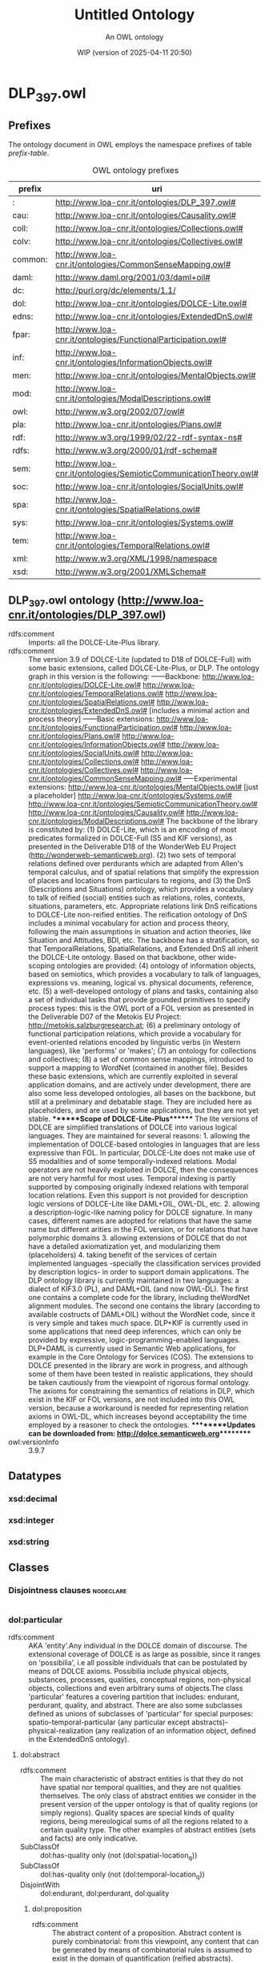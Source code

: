 # -*- eval: (load-library "elot-defaults") -*-
#+title: Untitled Ontology
#+subtitle: An OWL ontology
#+author: 
#+date: WIP (version of 2025-04-11 20:50)
#+call: theme-readtheorg()

# This org-mode file was created using elot-exporter version 0.6-SNAPSHOT.
# Source ontology: [Local File] C:\Data\DOLCE\DLP_397_all.ttl

# Change the output file location by editing the :header-args:omn: :tangle property below.

* DLP_397.owl
:PROPERTIES:
:ID:       DLP_397.owl
:ELOT-context-type: ontology
:ELOT-context-localname: DLP_397.owl
:ELOT-default-prefix: DLP_397.owl
:header-args:omn: :tangle ./DLP_397.owl.omn :noweb yes
:header-args:emacs-lisp: :tangle no :exports results
:header-args: :padline yes
:END:
:OMN:
#+begin_src omn :exports none
##
## This is the DLP_397.owl ontology
## This document is in OWL 2 Manchester Syntax, see https://www.w3.org/TR/owl2-manchester-syntax/
##

## Prefixes
<<omn-prefixes()>>

## Ontology declaration
<<resource-declarations(hierarchy="DLP_397.owl-ontology-declaration", owl-type="Ontology", owl-relation="")>>

## Datatype declarations
<<resource-declarations(hierarchy="DLP_397.owl-datatypes", owl-type="Datatype")>>

## Class declarations
<<resource-declarations(hierarchy="DLP_397.owl-class-hierarchy", owl-type="Class")>>

## Object property declarations
<<resource-declarations(hierarchy="DLP_397.owl-object-property-hierarchy", owl-type="ObjectProperty")>>

## Data property declarations
<<resource-declarations(hierarchy="DLP_397.owl-data-property-hierarchy", owl-type="DataProperty")>>

## Annotation property declarations
<<resource-declarations(hierarchy="DLP_397.owl-annotation-property-hierarchy", owl-type="AnnotationProperty")>>

## Individual declarations
<<resource-declarations(hierarchy="DLP_397.owl-individuals", owl-type="Individual")>>

## Resource taxonomies
<<resource-taxonomy(hierarchy="DLP_397.owl-class-hierarchy", owl-type="Class", owl-relation="SubClassOf")>>
<<resource-taxonomy(hierarchy="DLP_397.owl-object-property-hierarchy", owl-type="ObjectProperty", owl-relation="SubPropertyOf")>>
<<resource-taxonomy(hierarchy="DLP_397.owl-data-property-hierarchy", owl-type="DataProperty", owl-relation="SubPropertyOf")>>
<<resource-taxonomy(hierarchy="DLP_397.owl-annotation-property-hierarchy", owl-type="AnnotationProperty", owl-relation="SubPropertyOf")>>
<<resource-taxonomy(hierarchy="DLP_397.owl-datatypes", owl-type="Datatype", owl-relation="")>>
#+end_src
:END:

** Prefixes
The ontology document in OWL employs the namespace prefixes of table [[prefix-table]].

#+name: prefix-table
#+attr_latex: :align lp{.8\textwidth} :font small
#+caption: OWL ontology prefixes
| prefix   | uri |
|----------+-----|
| : | http://www.loa-cnr.it/ontologies/DLP_397.owl# |
| cau: | http://www.loa-cnr.it/ontologies/Causality.owl# |
| coll: | http://www.loa-cnr.it/ontologies/Collections.owl# |
| colv: | http://www.loa-cnr.it/ontologies/Collectives.owl# |
| common: | http://www.loa-cnr.it/ontologies/CommonSenseMapping.owl# |
| daml: | http://www.daml.org/2001/03/daml+oil# |
| dc: | http://purl.org/dc/elements/1.1/ |
| dol: | http://www.loa-cnr.it/ontologies/DOLCE-Lite.owl# |
| edns: | http://www.loa-cnr.it/ontologies/ExtendedDnS.owl# |
| fpar: | http://www.loa-cnr.it/ontologies/FunctionalParticipation.owl# |
| inf: | http://www.loa-cnr.it/ontologies/InformationObjects.owl# |
| men: | http://www.loa-cnr.it/ontologies/MentalObjects.owl# |
| mod: | http://www.loa-cnr.it/ontologies/ModalDescriptions.owl# |
| owl: | http://www.w3.org/2002/07/owl# |
| pla: | http://www.loa-cnr.it/ontologies/Plans.owl# |
| rdf: | http://www.w3.org/1999/02/22-rdf-syntax-ns# |
| rdfs: | http://www.w3.org/2000/01/rdf-schema# |
| sem: | http://www.loa-cnr.it/ontologies/SemioticCommunicationTheory.owl# |
| soc: | http://www.loa-cnr.it/ontologies/SocialUnits.owl# |
| spa: | http://www.loa-cnr.it/ontologies/SpatialRelations.owl# |
| sys: | http://www.loa-cnr.it/ontologies/Systems.owl# |
| tem: | http://www.loa-cnr.it/ontologies/TemporalRelations.owl# |
| xml: | http://www.w3.org/XML/1998/namespace |
| xsd: | http://www.w3.org/2001/XMLSchema# |

*** Source blocks for prefixes                                     :noexport:
:PROPERTIES:
:header-args:omn: :tangle no
:END:
#+name: sparql-prefixes
#+begin_src emacs-lisp :var prefixes=prefix-table :exports none
  (elot-prefix-block-from-alist prefixes 'sparql)
#+end_src

#+name: omn-prefixes
#+begin_src emacs-lisp :var prefixes=prefix-table :exports none
  (elot-prefix-block-from-alist prefixes 'omn)
#+end_src

#+name: ttl-prefixes
#+begin_src emacs-lisp :var prefixes=prefix-table :exports none
  (elot-prefix-block-from-alist prefixes 'ttl)
#+end_src

** DLP_397.owl ontology (<http://www.loa-cnr.it/ontologies/DLP_397.owl>)
:PROPERTIES:
:ID:       dlp_397.owl-ontology-declaration
:custom_id: dlp_397.owl-ontology-declaration
:resourcedefs: yes
:END:
 - rdfs:comment :: Imports: all the DOLCE-Lite-Plus library.
 - rdfs:comment :: The version 3.9 of DOLCE-Lite (updated to D18 of            DOLCE-Full) with  some basic extensions, called            DOLCE-Lite-Plus, or DLP.  The ontology graph in this version            is the following:            ------Backbone:            http://www.loa-cnr.it/ontologies/DOLCE-Lite.owl#            http://www.loa-cnr.it/ontologies/TemporalRelations.owl#            http://www.loa-cnr.it/ontologies/SpatialRelations.owl#            http://www.loa-cnr.it/ontologies/ExtendedDnS.owl# [includes a minimal            action and process theory]            ------Basic            extensions:            http://www.loa-cnr.it/ontologies/FunctionalParticipation.owl#            http://www.loa-cnr.it/ontologies/Plans.owl#            http://www.loa-cnr.it/ontologies/InformationObjects.owl#            http://www.loa-cnr.it/ontologies/SocialUnits.owl#            http://www.loa-cnr.it/ontologies/Collections.owl#            http://www.loa-cnr.it/ontologies/Collectives.owl#            http://www.loa-cnr.it/ontologies/CommonSenseMapping.owl#            -----Experimental extensions:            http://www.loa-cnr.it/ontologies/MentalObjects.owl# [just a placeholder]            http://www.loa-cnr.it/ontologies/Systems.owl#            http://www.loa-cnr.it/ontologies/SemioticCommunicationTheory.owl#            http://www.loa-cnr.it/ontologies/Causality.owl#            http://www.loa-cnr.it/ontologies/ModalDescriptions.owl#            The backbone of the library is constituted by:           (1)            DOLCE-Lite,             which is an encoding of most            predicates formalized in DOLCE-Full             (S5 and KIF            versions), as presented in the Deliverable D18            of the WonderWeb EU Project            (http://wonderweb-semanticweb.org).           (2) two sets            of temporal relations defined over perdurants            which are adapted from Allen's temporal calculus, and            of spatial relations that simplify the expression of places            and locations from particulars to regions, and           (3) the DnS            (Descriptions and Situations) ontology, which provides a            vocabulary to talk of reified (social) entities such as            relations,             roles, contexts,  situations,            parameters, etc. Appropriate             relations link DnS            reifications to DOLCE-Lite non-reified             entities.            The reification ontology of DnS includes a minimal            vocabulary for action and process theory, following the main            assumptions in situation and action theories, like Situation            and Attitudes, BDI, etc.            The backbone has a stratification, so that TemporalRelations, SpatialRelations, and Extended DnS all inherit the DOLCE-Lite ontology.                 Based on that            backbone, other wide-scoping             ontologies are            provided: (4) ontology of information             objects,            based on semiotics, which provides a vocabulary to            talk of languages, expressions vs. meaning, logical vs.            physical documents, reference, etc. (5) a well-developed ontology of            plans and tasks, containing also a set of individual tasks            that provide grounded primitives to specify process types:            this is             the OWL port of a FOL version as            presented in the Deliverable             D07 of the Metokis            EU Project: http://metokis.salzburgresearch.at;            (6) a preliminary ontology of functional participation            relations, which provide a vocabulary for event-oriented            relations encoded by linguistic verbs (in Western            languages), like  'performs' or 'makes';            (7) an ontology for collections and collectives; (8) a set of            common sense mappings, introduced to support a mapping to            WordNet  (contained in another file).  Besides these basic            extensions, which are currently exploited in several            application  domains, and are actively under development,            there are also some less developed ontologies, all bases on            the backbone, but still at a preliminary and debatable            stage. They are included here as placeholders, and are used            by some applications, but they are not yet stable.            *******Scope of DOLCE-Lite-Plus*******  The lite            versions of DOLCE are simplified translations of DOLCE            into various logical languages. They are maintained for            several reasons:    1. allowing the implementation of            DOLCE-based ontologies in languages that are less expressive            than FOL. In particular, DOLCE-Lite does not make use of S5            modalities and of some temporally-indexed relations.   Modal            operators are not heavily exploited in DOLCE, then the            consequences are not very harmful for most uses.   Temporal            indexing is partly supported by composing            originally indexed relations with temporal location            relations. Even this support is not provided for description            logic versions of DOLCE-Lite like DAML+OIL, OWL-DL, etc.            2. allowing a description-logic-like naming policy for DOLCE            signature. In many cases, different names are adopted for            relations that have the same name but different arities in            the FOL version, or for relations that have polymorphic            domains  3. allowing extensions of DOLCE that do not have a            detailed axiomatization yet, and modularizing them            (placeholders) 4. taking benefit of the services of certain            implemented languages -specially the            classification services provided by  description            logics- in order to support domain applications.            The DLP ontology library is currently maintained in two            languages: a dialect of KIF3.0 (PL), and DAML+OIL (and now            OWL-DL).            The first one contains a complete code            for the library,             including theWordNet alignment            modules. The second one             contains the library            (according to available costructs of             DAML+OIL)            without the WordNet code, since it is very simple            and takes much space.  DLP+KIF is currently used in            some applications that need deep inferences, which can only            be provided by expressive, logic-programming-enabled            languages. DLP+DAML is currently used in Semantic Web            applications, for example in the Core Ontology for Services            (COS).  The extensions to DOLCE presented in the library are            work in progress, and although some of them have been tested            in realistic applications, they should be taken cautiously            from the viewpoint of rigorous formal ontology.            The axioms for constraining the semantics of relations in DLP, which exist in the KIF or FOL versions, are not included into this OWL version, because a workaround is needed for representing relation axioms in OWL-DL, which increases beyond acceptability the time employed by a reasoner to check the ontologies.            *********Updates can be downloaded from: http://dolce.semanticweb.org*********
 - owl:versionInfo :: 3.9.7

** Datatypes
:PROPERTIES:
:ID:       DLP_397.owl-datatypes
:custom_id: DLP_397.owl-datatypes
:resourcedefs: yes
:END:

*** xsd:decimal
*** xsd:integer
*** xsd:string

** Classes
:PROPERTIES:
:ID:       DLP_397.owl-class-hierarchy
:custom_id: DLP_397.owl-class-hierarchy
:resourcedefs: yes
:END:

*** Disjointness clauses                                          :nodeclare:
#+begin_src omn
#+end_src

*** dol:particular
 - rdfs:comment :: AKA 'entity'.Any individual in the DOLCE domain of discourse. The extensional coverage of DOLCE is as large as possible, since it ranges on 'possibilia', i.e all possible individuals that can be postulated by means of DOLCE axioms. Possibilia include physical objects, substances, processes, qualities,  conceptual regions, non-physical objects, collections and even arbitrary sums of objects.The class 'particular' features a covering partition that includes: endurant, perdurant, quality, and abstract. There are also some subclasses defined as unions of subclasses of 'particular' for special purposes: spatio-temporal-particular (any particular except abstracts)- physical-realization (any realization of an information object, defined in the ExtendedDnS ontology).
**** dol:abstract
 - rdfs:comment :: The main characteristic of abstract entities is that  they do not have spatial nor temporal qualities, and they are not qualities themselves.  The only class of abstract entities we consider in the present version of the upper  ontology is that of quality regions (or simply regions). Quality spaces are special  kinds of quality regions, being mereological sums of all the regions related to a certain quality type. The other examples of abstract entities (sets and facts) are only  indicative.
 - SubClassOf :: dol:has-quality only (not (dol:spatial-location_q))
 - SubClassOf :: dol:has-quality only (not (dol:temporal-location_q))
 - DisjointWith :: dol:endurant, dol:perdurant, dol:quality
***** dol:proposition
 - rdfs:comment :: The abstract content of a proposition. Abstract content is purely combinatorial: from this viewpoint, any content that can be generated by means of combinatorial rules is assumed to exist in the domain of quantification (reified abstracts).
***** dol:region
 - rdfs:comment :: We distinguish between a quality (e.g., the color  of a specific rose), and its value (e.g., a particular shade of red). The latter  is called quale, and describes the position of an individual quality within a certain  conceptual space (called here quality space) Gardenfors (2000). So when we say that  two roses have (exactly) the same color, we mean that their color qualities, which  are distinct, have the same position in the color space, that is they have the same  color quale.
 - SubClassOf :: dol:part only dol:region
****** dol:abstract-region
 - rdfs:comment :: A region at which only abstract qualities can be directly located. It assumes some metrics for abstract (neither physical nor temporal) properties.
 - SubClassOf :: dol:part only dol:abstract-region
 - SubClassOf :: dol:q-location-of only dol:abstract-quality
 - DisjointWith :: dol:physical-region, dol:temporal-region
******* common:measurement-unit
 - rdfs:comment :: A quality space used as a reference metrics ("measurement space") for other spaces. It is usually "counted by" some number.
****** dol:physical-region
 - rdfs:comment :: A region at which only physical qualities can be  directly located. It assumes some metrics for physical properties.
 - SubClassOf :: dol:part only dol:physical-region
 - SubClassOf :: dol:q-location-of only dol:physical-quality
 - DisjointWith :: dol:abstract-region, dol:temporal-region
******* dol:space-region
 - rdfs:comment :: An ordinary space: geographical, cosmological, anatomical, topographic, etc.
 - SubClassOf :: dol:part only dol:space-region
 - SubClassOf :: dol:q-location-of only dol:spatial-location_q
******** dol:spatio-temporal-region
 - rdfs:comment :: Any region resulting from the composition of a space region with a temporal region, i.e. being present in region r at time t.
****** dol:quale
 - rdfs:comment :: An atomic region.
 - EquivalentTo :: dol:region
           and (dol:atomic-part-of some dol:region)
****** dol:quality-space
 - rdfs:comment :: A quality space is a topologically maximal region. The constraint of maximality cannot be given completely in OWL, but a constraint is given that creates a partition out of all quality spaces (e.g. no two quality spaces can overlap mereologically).
 - EquivalentTo :: dol:region
           and (dol:overlaps only (not (dol:quality-space)))
****** dol:temporal-region
 - rdfs:comment :: A region at which only temporal qualities can be  directly located. It assumes a metrics for time.
 - SubClassOf :: dol:part only dol:temporal-region
 - SubClassOf :: dol:q-location-of only dol:temporal-quality
 - DisjointWith :: dol:abstract-region, dol:physical-region
******* dol:time-interval
 - rdfs:comment :: A temporal region, measured according to a calendar.
***** dol:set
 - rdfs:comment :: A mathematical set.
**** dol:spatio-temporal-particular
 - rdfs:comment :: Dummy class for optimizing some property universes. It includes all entities that are not reifications of universals ('abstracts'), i.e. those entities that are in space-time.
 - EquivalentTo :: dol:particular
           and (dol:endurant or dol:perdurant or dol:quality)
***** dol:endurant
 - rdfs:comment :: The main characteristic of endurants is that all of them are independent essential wholes. This does not mean that the corresponding property (being an endurant) carries proper unity, since there is  no common unity criterion for endurants. Endurants can 'genuinely' change in time,  in the sense that the very same endurant as a whole can have incompatible properties at different times. To see this, suppose that an endurant - say 'this paper' - has a  property at a time t 'it's white', and a different, incompatible property at time t'  'it's yellow': in both cases we refer to the whole object, without picking up any  particular part of it. Within endurants, we distinguish between physical and non-physical  endurants, according to whether they have direct spatial qualities. Within physical  endurants, we distinguish between amounts of matter, objects, and features.
 - SubClassOf :: dol:part only dol:endurant
 - SubClassOf :: dol:participant-in some dol:perdurant
 - SubClassOf :: dol:specific-constant-constituent only dol:endurant
 - DisjointWith :: dol:abstract, dol:perdurant, dol:quality
****** edns:agent
 - rdfs:comment :: A catch-all class used to join agentive objects (either physical or social). Agents are dispositionally so, in the sense that they internally represent descriptions, and in particular plans, goals and possible actions, but they do not necessarily act. In everyday language, agent is used in this sense, but also to tell that something has acted in a certain way, or to say that something has an initiator or leading role in some action. In DLP, the performs relation encodes these notions.
 - EquivalentTo :: dol:endurant
           and (edns:agentive-physical-object or edns:agentive-social-object)
******* edns:agentive-physical-object
 - rdfs:comment :: Within Physical objects, a special place have those to which we ascribe generic intentionality (compatibly to Brentano's distinction, the ability to internally represent a description). These are called Agentive, as opposite to Non-agentive. In general, we assume that agentive objects are constituted by non-agentive objects: an organism is constituted by bodily organs, a robot is constituted by some machinery, and so on. Among non-agentive physical objects we have for example houses, bodily organs, pieces of wood, etc. Generic agentivity is defined here in a wide sense as implying representation or conception (to be characterized in a dedicated - but not developed as yet - ontology of mind). A representation or conception only requires intentionality in Brentano's terms (i.e., the ability to represent something to oneself). See also 'rational physical object'.
 - DisjointWith :: edns:non-agentive-physical-object
 - EquivalentTo :: dol:physical-object
           and edns:agent
           and (edns:internally-represents some edns:plan)
******** edns:rational-physical-object
 - rdfs:comment :: In this ontology, a rational object is encoded as having the ability to internally represent meta-descriptions (descriptions that have other descriptions playing roles used by them). Other theories of rational agency assume desires and intentions for these objects, but in principle any agent can have desires and intentions: the very difference seems to be the ability to choose among different desires or intentions by going 'meta-level'.
 - EquivalentTo :: edns:agentive-physical-object
           and edns:rational-agent
           and (edns:internally-represents some 
              (edns:description
               and (edns:involves some edns:description)))
******* edns:agentive-social-object
 - rdfs:comment :: A social object that is assumed to internally represent a plan. Since social objects are dependent on physical ones, it is not trivial to interpret the local sense in which a social object 'internally represents' a plan. For example, an institution can have the plan to promote or regulate some activities, but this is possible by means of the powers conferred to it by some legal system, through its representatives, and that plan has to be executed by means of the physical agents that 'act for' the institution.
 - DisjointWith :: edns:non-agentive-social-object
 - EquivalentTo :: edns:agent
           and edns:social-object
           and (edns:internally-represents some edns:plan)
******** edns:agentive-figure
 - rdfs:comment :: Agentive figures are those which are assigned (agentive) roles from a society or community; hence, they can act like a physical agent. Typical agentive figures are societies, organizations, and in general all socially constructed persons. Agentive figures are not dependent on roles defined or used in the same descriptions they are defined or used, but they can act because they depute some powers to some of those roles. In other words, a figure classified by some agentive role can play that role because there are other roles in the descriptions that define or use the figure. Those roles classifies endurants that result to act for the figure. For example, an employee acts for an organization that deputes the role (e.g. turner) that classifies the employee. Simply put, a guy working as a turner at FIAT acts for (or on behalf of) FIAT. In complex figures, like organizations or companies, a total agency is possible when an endurant plays a delegate or representative role of the figure. Since figures are social objects, it is conceivable to find agentive figures that act for other agentive figures.
 - SubClassOf :: edns:refined-by only edns:agentive-figure
 - EquivalentTo :: edns:agentive-social-object
           and edns:figure
           and (edns:defined-by some edns:constitutive-description)
           and (edns:hypostasis-of some dol:particular)
           and (edns:plays some edns:role)
********* soc:socially-constructed-person
 - rdfs:comment :: A definite social figure that is constructed and acted by other previously existing persons. A person in general is not characterized in this ontology. In a legal extension, it could be reasonable to create a class of legal persons, defined by legal constitutive descriptions, including the legal figures related to both natural (see) and socially-constructed persons.
 - EquivalentTo :: edns:agentive-figure
           and (edns:acted-by only edns:rational-agent)
********** soc:natural-person
 - rdfs:comment :: An agentive social object that is the hypostasis of one rational physical object. It can be acted by othe rational physical objects or social persons though (through delegation).
 - SubClassOf :: edns:hypostasis-of exactly 1 owl:Thing
 - SubClassOf :: edns:hypostasis-of some edns:rational-physical-object
 - DisjointWith :: soc:organization
********** soc:organization
 - rdfs:comment :: A socially-constructed person with a complex articulation of tasks, roles and figures.
 - SubClassOf :: edns:hypostasis-of exactly 1 owl:Thing
 - DisjointWith :: soc:natural-person
 - EquivalentTo :: soc:socially-constructed-person
           and (edns:hypostasis-of some edns:collective)
*********** soc:institution
 - rdfs:comment :: An organization bearing a legal status and having powers conferred by Law.
******* edns:rational-agent
 - rdfs:comment :: Either a rational physical object (e.g. an animal capable of meta-representations), or a social object acted by a rational physical object (e.g. an organization).
 - EquivalentTo :: edns:agent
           and (edns:rational-physical-object or (edns:agentive-social-object
           and (edns:acted-by some edns:rational-physical-object)))
****** dol:arbitrary-sum
 - rdfs:comment :: AKA arbitrary-collection.The mereological sum of any two or more endurants (physical or not). Arbitrary sums have no unity criterion (they are 'extensional').
 - SubClassOf :: dol:part some dol:endurant
 - DisjointWith :: dol:non-physical-endurant, dol:physical-endurant
****** dol:non-physical-endurant
 - rdfs:comment :: An endurant with no mass, generically constantly depending on some agent. Non-physical endurants can have physical constituents (e.g. in the case of members of a collection).
 - SubClassOf :: dol:has-quality only dol:abstract-quality
 - SubClassOf :: dol:part only dol:non-physical-endurant
 - DisjointWith :: dol:arbitrary-sum, dol:physical-endurant
******* dol:non-physical-object
 - rdfs:comment :: Formerly known as description. A unitary endurant with no mass (non-physical), generically constantly depending on some agent, on some communication act, and indirectly on some agent participating in that act. Both descriptions (in the now current sense) and concepts are non-physical objects.
 - SubClassOf :: dol:generically-dependent-on some dol:physical-endurant
 - SubClassOf :: dol:part only dol:non-physical-object
******** men:mental-object
 - rdfs:comment :: AKA "internal description". Mental objects are dependent on agents which are assumed to be intentional (in the wider sense of conceiving some description). This class is just a pointer to a complex ontology of mental entities that is currently under development.
 - EquivalentTo :: dol:non-physical-object
           and (dol:specifically-constantly-dependent-on some edns:agentive-physical-object)
******** edns:social-object
 - rdfs:comment :: A catch-all class for entities from the social world. It includes agentive and non-agentive socially-constructed objects: descriptions, concepts, figures, collections, information objects. It could be equivalent to 'non-physical object', but we leave the possibility open of 'private' non-physical objects.
 - SubClassOf :: dol:generically-dependent-on some edns:communication-event
********* edns:figure
 - rdfs:comment :: a.k.a. 'social individual'. Figures are social objects defined or used by descriptions, but differently from concepts, they do not classify entities. Examples of figures are organizations, political-geographic objects, sacred symbols, etc.
 - DisjointWith :: edns:collection, edns:information-object, edns:situation
 - EquivalentTo :: edns:social-object
           and (edns:agentive-figure or edns:non-agentive-figure)
********** edns:non-agentive-figure
 - rdfs:comment :: A tipology of non-agentive figures is currently under investigation.
 - SubClassOf :: edns:refined-by only edns:non-agentive-figure
 - DisjointWith :: edns:collection, edns:concept, edns:description, edns:information-object, edns:situation
 - EquivalentTo :: edns:figure
           and edns:non-agentive-social-object
           and (edns:defined-by some edns:constitutive-description)
           and (edns:hypostasis-of some dol:particular)
           and (edns:plays some edns:role)
*********** common:non-physical-place
 - rdfs:comment :: A non-agentive figure (e.g. Italy) for non-physical (i.e. socially- or cognitively-constructed) places.Non-physical places generically depend on physical places.
 - SubClassOf :: edns:hypostasis-of some common:physical-place
************ common:geographical-place
 - rdfs:comment :: A non-physical place, generically dependent on some (physical) geographical object.
 - SubClassOf :: edns:hypostasis-of some common:geographical-object
************* common:political-geographic-object
 - rdfs:comment :: A geographical place, conventionally accepted by a community.
************** common:country
 - rdfs:comment :: A political geographic object that is (generically) dependent on some physical place (in principle, countries can change their borders).
********* edns:non-agentive-social-object
 - rdfs:comment :: A social object that is not assumed to internally represent a description. Since social objects are dependent on physical ones, it is not trivial to interpret the local sense in which a social object 'internally represents' a plan. See 'agentive-social-object' for some discussion.
 - SubClassOf :: edns:internally-represents exactly 0 owl:Thing
 - DisjointWith :: edns:agentive-social-object
********** edns:collection
 - rdfs:comment :: Collections are social objects which, although not defined by a description, depend both on member entities and on some concepts or figures, hence indirectly on descriptions. While we could talk in general of collections of any kind of entities (events, objects, abstracts, etc.), we restrict here our attention to collections of endurants, and to the concepts that classify them (i.e. roles).
 - SubClassOf :: dol:part only edns:collection
 - SubClassOf :: edns:refined-by only edns:collection
 - SubClassOf :: edns:specialized-by only edns:collection
 - SubClassOf :: edns:unified-by some edns:description
 - DisjointWith :: edns:concept, edns:description, edns:figure, edns:information-object, edns:non-agentive-figure, edns:situation
 - EquivalentTo :: edns:non-agentive-social-object
           and (edns:covered-by some edns:role)
*********** edns:collective
 - rdfs:comment :: A collection with only agents as members.
 - EquivalentTo :: edns:collection
           and (edns:member only edns:agent)
************ colv:organized-collective
 - rdfs:comment :: An organized collection with only agents as members.
 - EquivalentTo :: coll:organized-collection
           and edns:collective
************* colv:ecological-collective
 - rdfs:comment :: An organized collective that receives its organization from the characterizing roles of social interation between organisms in a niche.
************* colv:intentional-collective
 - rdfs:comment :: We use the presence and structure of a unifying plan in order to characterize kinds of collectives. A preliminary consideration is that plan unification can have two senses.The first one only takes into account the action schemas executed by the members, who do not necessarily interact in a 'global' way. In other words, the roles played by members cover the collective, because they are (dispositionally) played by each member.The second sense is richer, and assumes that the unifying (maximal) plan (d-)uses roles that characterize (are played by some members, and related between them in a typical way) the collective.The first sense of plan unification is applicable to a subclass of simple collectives that we call here 'simple-planned-collectives'.The second sense of plan unification applies to intentional collectives proper.An intentional collective can be said to act intentionally because its members act, and because it is unified by a plan that is conceived by some rational agent. Therefore, there is nothing special in a collective being intentional: it is just a matter of having a plan and agentive members playing its characterizing roles. What is special is the distinction between the diversified ways of acting collectively (see subclasses).
 - SubClassOf :: edns:unified-by some 
          (edns:plan
           and (edns:d-uses some (edns:characterizes some colv:intentional-collective)))
************ colv:simple-collective
 - rdfs:comment :: A simple collection with only agents as members.
 - EquivalentTo :: coll:simple-collection
           and edns:collective
           and (edns:unified-by only (not (edns:plan
           and (edns:d-uses some (edns:characterizes some colv:intentional-collective)))))
************* colv:simple-planned-collective
 - rdfs:comment :: We use the presence and structure of a unifying plan in order to characterize kinds of collectives. A preliminary consideration is that plan unification can have two senses.The first one only takes into account the action schemas executed by the members, who do not necessarily interact in a global way. In other words, the roles played by members cover the collective, because they are (dispositionally) played by each member.The second sense is richer, and assumes that the unifying (maximal) plan (d-)uses roles that characterize the collective.The first sense of plan unification is applicable to a subclass of simple collectives that we call here 'simple-planned-collectives'.
************* colv:type-based-collective
 - rdfs:comment :: Collectives can be classified according to different property kinds. The first one is the type of members (e.g. physical persons, boys, cows, left-handers, etc.). Types are used in traditional classifications. For example, biological collectives can be distinguished from social collectives, based on the (biological or social) properties ascribed to members.
************** colv:biological-collective
 - rdfs:comment :: Biological collectives are type-based collectives that are *covered* by roles typical of the biological world.They can be divided into various kinds (genetic, taxonomic, epidemiological, etc.).Biological properties produce either crisp or fuzzy/probabilistic types.
*************** colv:genetic-collective
 - rdfs:comment :: A biological collective covered by genetic roles (whose members are identified by means of the genetic properties ascribed to them).
*************** colv:taxonomic-collective
 - rdfs:comment :: A simple collective covered by roles corresponding to natural science properties ascribed to members.
 - EquivalentTo :: coll:taxonomic-collection
           and colv:biological-collective
************** colv:social-type-collective
 - rdfs:comment :: Social type-based collectives are type-based collectives that are *covered* by roles typical of the social world.Social collectives are usually based on action schemas (practices, rather than plans, which are typical of intentional collectives).They can be distinguished into neighborhood, geographic (at various granularities), ethnic, linguistic, commercial, industrial, scientific, political, religious, institutional, administrative, professional, sportive, interest-based, stylistic, devotional, etc.WordNet contains an impressive set of social-type-based-collectives, which are encoded in the lexicon.
 - SubClassOf :: edns:covered-by some edns:social-role
 - SubClassOf :: edns:unified-by some 
          (edns:practice or edns:social-relationship)
*********** coll:non-physical-collection
 - rdfs:comment :: A collection of non-physical objects that is characterized by a conventional or emergent property, e.g. a corpus, a legal body, etc.A non-physical collection only has non-physical endurants as members.
 - EquivalentTo :: edns:collection
           and (edns:member some dol:non-physical-object)
           and (edns:member only dol:non-physical-object)
           and (edns:member min 2 owl:Thing)
************ coll:information-collection
 - rdfs:comment :: A collection of texts.
 - SubClassOf :: edns:member min 2 owl:Thing
 - SubClassOf :: edns:member only inf:text
 - SubClassOf :: edns:member some inf:text
************* coll:text-repository
 - rdfs:comment :: A collection having only texts as members.
 - SubClassOf :: edns:member min 2 owl:Thing
 - SubClassOf :: edns:member only inf:text
 - SubClassOf :: edns:member some inf:text
*********** coll:organized-collection
 - rdfs:comment :: Organized collections introduce a different unity criterion for collections. They can be conceived as characterized by further roles played by some (or all) members of the collection, and related among them through the social objects (figures, descriptions, collections) that either use or depute or are covered by them.
 - DisjointWith :: coll:simple-collection
 - EquivalentTo :: edns:collection
           and (edns:characterized-by some edns:role)
           and (edns:characterized-by min 2 owl:Thing)
*********** coll:simple-collection
 - rdfs:comment :: A simple collection (for instance, a collection of saxophones, or a mass of lymphocytes ) is a collection having only covering roles.
 - DisjointWith :: coll:organized-collection
 - EquivalentTo :: edns:collection
           and (edns:characterized-by only (not (edns:role)))
************ coll:parametrized-collection
 - rdfs:comment :: A type of simple collections are parametrized collections, whose members must have a quality constrained by some parameter that is a requisite of their covering role(s).For example, a crowd of people has members that have spatial positions in a range that makes them proximal (a condition traditionally used to distinguish so-called aggregates (King 2004)).On the other hand, if positions are reciprocally relevant (as, for instance, in a living chess setting) according to multiple roles defined by some plan or design, the collection becomes organized.
 - EquivalentTo :: coll:simple-collection
           and (edns:member only (dol:generic-location some (edns:value-for some (edns:requisite-for some edns:role))))
************ coll:taxonomic-collection
 - rdfs:comment :: A simple collection covered by roles corresponding to natural science properties ascribed to members.
********** edns:concept
 - rdfs:comment :: AKA C-Description. A non-physical object that is defined by a description s, and whose function is classifying entities from a ground ontology in order to build situations that can satisfy s.
 - SubClassOf :: dol:part only edns:concept
 - SubClassOf :: edns:defined-by some edns:description
 - SubClassOf :: edns:refined-by only edns:concept
 - SubClassOf :: edns:specialized-by only edns:concept
 - DisjointWith :: edns:collection, edns:description, edns:information-object, edns:non-agentive-figure, edns:situation
*********** edns:course
 - rdfs:comment :: A concept that classifies (in particular, it 'sequences') perdurants (processes, events, or states), as a component of some description. Courses are the descriptive counterpart of perdurants, and, since perdurants have endurants as participants, they are usually the function of some role.
 - SubClassOf :: dol:part only edns:course
 - SubClassOf :: edns:defined-by some edns:description
 - SubClassOf :: edns:specialized-by some edns:course
 - DisjointWith :: edns:parameter, edns:role
************ edns:life-cycle
 - rdfs:comment :: The course of events typical of the life of an object (kind).
 - EquivalentTo :: edns:course
           and (edns:sequences only (dol:life-of some dol:endurant))
************ edns:path
 - rdfs:comment :: A course used to sequence phenomena (non-intentional processes).
 - SubClassOf :: edns:sequences some edns:phenomenon
************ edns:task
 - rdfs:comment :: A course used to sequence activities or other controllable perdurants (some states, processes), usually within methods. They must be defined by a method, but can be *used* by other kinds of descriptions. They are desire targets of some role played by an agent. Tasks can be complex, and ordered according to an abstract succession relation. Tasks can relate to ground activities or decision making; the last kind deals with typical flowchart content. A task is different both from a flowchart node, and from an action or action type.Tasks can be considered shortcuts for plans, since at least one role played by an agent has a desire attitude towards them (possibly different from the one that puts the task into action). In principle, tasks could be transformed into explicit plans.
 - SubClassOf :: edns:component only edns:task
 - SubClassOf :: edns:defined-by some edns:method
 - SubClassOf :: edns:specialized-by some edns:task
************* pla:complex-task
 - rdfs:comment :: A task that has at least two other tasks as components.
 - EquivalentTo :: edns:task
           and (edns:component some edns:task)
           and (edns:component min 2 owl:Thing)
************** pla:bag-task
 - rdfs:comment :: A bag task is a complex task that does not include either a control task, or a successor relation among any two component tasks.The last condition cannot be stated in OWL-DL, because it needs a coreference.
 - SubClassOf :: edns:component only (not (pla:control-task))
************** pla:maximal-task
 - rdfs:comment :: A maximal task is a complex task that has all the tasks defined in a plan as components.In OWL-DL the axiom is defined as a concept axiom over plan component task.
************** pla:sequential-task
 - rdfs:comment :: A sequential task is a complex task that includes a successor relation among any two component tasks, and does not contain any control task.The first condition cannot be stated in OWL-DL, because it needs coreference.
 - SubClassOf :: edns:component min 2 owl:Thing
 - SubClassOf :: edns:component only (not (pla:control-task))
 - SubClassOf :: edns:component some pla:action-task
************* pla:elementary-task
 - rdfs:comment :: An atomic task.
 - EquivalentTo :: edns:task
           and (edns:component exactly 0 owl:Thing)
************** pla:action-task
 - rdfs:comment :: An action task is an elementary task that sequences non-planning activities, like: moving, exercising forces, gathering information, etc. Planning activites are mental events involving some rational event.
 - DisjointWith :: pla:control-task
************** pla:control-task
 - rdfs:comment :: A control task is an elementary task that sequences a planning activity, e.g. an activity aimed at (cognitively or via simulation) anticipating other activities. Therefore, control tasks have usually at least one direct successor task (the controlled one), with the exception of ending tasks.The reification of control constructs allows to represent procedural knowledge into the same ontology including controlled action. Besides conceptual transparency and independency from a particular grounding system, a further advantage is enabling the representation of coordination tasks. For example, a manager that coordinates the execution of several related activities can be represented as a role with a responsibility (duty+right) towards some complex task.
 - DisjointWith :: pla:action-task
 - EquivalentTo :: pla:elementary-task
           and (edns:sequences only 
              (pla:decision-state or pla:planning-activity))
*************** pla:plan-assessment-task
 - rdfs:comment :: A task defined in a plan assessment.
 - EquivalentTo :: pla:control-task
           and (edns:defined-by some pla:plan-assessment)
************* pla:schedule
 - rdfs:comment :: A scheduling is a task that cannot be executed twice, since it has a temporal parameter restricted to one value, e.g. it classifies an event that is valued by a definite temporal value.
 - EquivalentTo :: edns:task
           and (edns:requisite some 
              (edns:parameter
               and (edns:valued-by some dol:time-interval)))
*********** edns:parameter
 - rdfs:comment :: A concept that classifies (in particular, it is 'valued by') regions, as defined by some description. Parameters are the descriptive counterpart of regions, and, as regions represent the qualities of perdurants or endurants, they can be requisites for some role or course.A parameter has at least one region that is a value for it.
 - SubClassOf :: edns:defined-by some edns:description
 - SubClassOf :: edns:specialized-by only edns:parameter
 - SubClassOf :: edns:valued-by some dol:region
 - DisjointWith :: edns:course, edns:role
************ edns:indicator
 - rdfs:comment :: A parameter valued by regions that are used asindicators for some behaviour or event to be checked.
*********** edns:role
 - rdfs:comment :: Also known as 'functional role'.A concept that classifies (in particular, it is 'played by') endurants, as used in some description. Roles are the descriptive counterpart of endurants, and, as endurants participate in perdurants, they usually have courses as modal targets (see).The typology of roles is still preliminary.
 - SubClassOf :: edns:defined-by some edns:description
 - SubClassOf :: edns:specialized-by only edns:role
 - DisjointWith :: edns:course, edns:parameter
************ edns:agent-driven-role
 - rdfs:comment :: AKA Agentive-role.A role that can only be played by agents.
 - EquivalentTo :: edns:role
           and (edns:played-by only edns:agent)
************* edns:status
 - rdfs:comment :: A role that involves responsibility, e.g. both duties and rights, in order to perform some task. It usually involves additional rights and/or powers in contexts (descriptions) different from the one that defines the status.
 - SubClassOf :: edns:social-role
************ common:causal-role
 - rdfs:comment :: A role defined (not just used!) by a causal description, and exploited to conceptualize some causation invariants.Causal notions are still primitive in this version of DLP.
************ common:collection-role
 - rdfs:comment :: A role only played by collections.
 - EquivalentTo :: edns:role
           and (edns:played-by only edns:collection)
************ sem:communication-role
 - rdfs:comment :: The roles employed to characterize communication. E.g. the roles from Jakobson's theory of communication.
 - SubClassOf :: edns:d-used-by some ({sem:s-communication-theory})
************ edns:description-role
 - rdfs:comment :: A role played by descriptions only. Usable for metalinguistic notions, like those that deal with granular partitions of knowledge, strata of reality, argumentation, etc.
 - EquivalentTo :: edns:role
           and (edns:played-by only edns:description)
************* edns:logical-role
 - rdfs:comment :: A role used to express logical levels within some layering description or granular partition. A typical example is the Linnean taxonomic ordering, where Phylum or Species are hierarchical roles.
************ common:feature-role
 - rdfs:comment :: A role played by some feature of a physical object.
************ common:locative-role
 - rdfs:comment :: This is a role (e.g. closed area) for places. Locative roles are played by physical objects (in locational cases, physical places), as well as non-physical places (individual places depending on a physical object).
 - SubClassOf :: edns:played-by only 
          (common:non-physical-place or dol:physical-object)
************ common:phase-role
 - rdfs:comment :: Formerly: (non-) agentive temporary role.A role for talking of someone or something at certain phases of own life. It can be used also to map temporal parts of agentive objects from a 4D ontology.
************ common:qualitative-role
 - rdfs:comment :: A placeholder for some roles in common sense that do not easily map to other types of roles. More work is needed here.
************ sem:semiotic-role
 - rdfs:comment :: A semiotic role is a non-agentive role defined by the interpretation function.It should be specialized within a communication setting by a role that is played by some entity in a communication situation. Semiotic roles are used to fill the universe of the so-called 'interpretation function'.Two of them are specialized by two communication roles (message and context).
 - SubClassOf :: edns:specialized-by some sem:communication-role
************ edns:social-role
 - rdfs:comment :: A role created and maintained by a society.
 - SubClassOf :: dol:generically-dependent-on some edns:collective
************* common:commerce-role
 - rdfs:comment :: A role played by some substance or object within a commercial transaction description.
************* common:legal-possession-entity
 - rdfs:comment :: A role played by assets involved in a legal possession description.
************ common:substance-role
 - rdfs:comment :: A role played by some substance.
 - SubClassOf :: edns:played-by only dol:amount-of-matter
************ edns:symmetric-role
 - rdfs:comment :: A role played exactly by two objects at the same time, e.g.: brother, sibling.
********** edns:description
 - rdfs:comment :: A description is a social object which represents a conceptualization (e.g. a mental object or state), hence it is generically dependent on some agent and communicable. Descriptions define or use concepts or figures, are expressed by an information object and can be satisfied by situations. The typology of descriptions is still preliminary.
 - SubClassOf :: edns:d-uses some 
          (edns:concept or edns:figure)
 - SubClassOf :: edns:expressed-by some edns:information-object
 - SubClassOf :: edns:internally-represented-in some edns:agentive-physical-object
 - SubClassOf :: edns:refined-by only edns:description
 - SubClassOf :: edns:specialized-by only edns:description
 - DisjointWith :: edns:collection, edns:concept, edns:information-object, edns:non-agentive-figure, edns:situation
*********** edns:constitutive-description
 - rdfs:comment :: A description whose purpose is defining a figure.
 - SubClassOf :: edns:defines some 
          (edns:figure or edns:role)
*********** edns:information-encoding-system
 - rdfs:comment :: An information encoding system is a description that involves information objects. They can be divided into 1) axiomatic systems, which provide roles and operations to define formal descriptions (e.g. theories), 2) combinatorial systems, which provide roles and operations to create valid information objects (e.g. grammars), 3) classification systems, which are contexts of (ev. ordered) lists of information objects, and 4) informal encoding systems, which provide roles and operations to define informal descriptions (e.g. narratives).
************ inf:classification-system
 - rdfs:comment :: An information encoding system that provides rules for (ev. ordered) lists of information objects, e.g terminologies, subjects, knowledge domains.
 - SubClassOf :: edns:involves some edns:information-object
************ inf:combinatorial-system
 - rdfs:comment :: An information encoding system that provides roles and operations to create valid information objects (e.g. grammars, templates, codes).
 - SubClassOf :: edns:orders only edns:information-object
************* inf:grammar
 - rdfs:comment :: A set of rules for the generation of a (closed or open set of) information objects.
************* sem:semiotic-code
 - rdfs:comment :: A combinatorial code intended to ordering of information objects involved in the semiotic 'interpretation function'.
************** sem:language
************ inf:formal-system
 - rdfs:comment :: A code that orders the generation of information objects according to formally defined vocabulary, axioms, rules, etc.
 - SubClassOf :: edns:orders only inf:formal-expression
*********** edns:method
 - rdfs:comment :: A description that contains a specification to do, realize, behave, etc. Subclasses are plan, technique, practice, project, etc.
************ edns:plan
 - rdfs:comment :: A plan is a method for executing or performing a procedure or a stage of a procedure.A plan must use both at least one role played by an agent, and at least one task.Finally, a plan has a goal as proper part, and can also have regulations and other descriptions as proper parts.
 - SubClassOf :: dol:proper-part some edns:goal
 - SubClassOf :: edns:d-uses some edns:role
 - SubClassOf :: edns:d-uses some edns:task
************* pla:abstract-plan
 - rdfs:comment :: An abstract plan is a plan whose roles and tasks only specify classes of entities that can be included in a plan execution. In other words, a component from an abstract plan does not classify any named entity. This condition cannot be formalized in FOL, since we would like to express a condition by which an instance of an abstract plan specifies instances of plan components, but no instances of situation elements, e.g. that 'manager' classifies some (if any) instance of person, but not a specified (named) person.
************* pla:circumstantial-plan
 - rdfs:comment :: A circumstantial plan has all components classifying named individuals from the ground ontology (e.g. only specific persons, specified resources, a finite number of time intervals and space regions, etc.).This condition cannot be formalized in FOL, since we would like to express a condition by which an instance of an circumstantial plan specifies both instances of plan components, and instances of situation elements, e.g. that 'manager' classifies a specified (named) person.
 - EquivalentTo :: edns:plan
           and (edns:d-uses only 
              (edns:concept
               and (edns:classifies some dol:particular)))
************* pla:saturated-plan
 - rdfs:comment :: A saturated plan is a plan that cannot be executed twice, since it defines spatio-temporal parameters restricted to one value, e.g. one of its tasks classifies an event that is valued by a definite temporal value in a definite space region.Of course, in the case of maximal spatio-temporal regions, a saturated plan tends to approximate an abstract plan from the execution viewpoint, but these worst cases are unavoidable when dealing with maximality.
 - EquivalentTo :: edns:plan
           and (edns:d-uses some 
              (edns:parameter
               and (edns:valued-by some dol:space-region)))
           and (edns:d-uses some 
              (edns:parameter
               and (edns:valued-by some dol:time-interval)))
************* pla:subplan
 - rdfs:comment :: A proper part of a plan.
 - EquivalentTo :: edns:plan
           and (dol:proper-part-of some edns:plan)
************* sys:workflow
 - rdfs:comment :: A plan describing a team's or organization's objectives, tasks, roles, and parameters. Ay least two roles and one task, or one role and two tasks must be defined.
 - SubClassOf :: edns:d-uses min 3 owl:Thing
************** sys:system-production-workflow
 - rdfs:comment :: The description of how a system is produced.
 - EquivalentTo :: sys:workflow
           and (dol:specifically-constantly-dependent-on some sys:system-design)
           and (dol:specifically-constantly-dependent-on some sys:system-functionality)
*************** sys:design-specification-workflow
 - rdfs:comment :: The description of how to produce a design specification.
*************** sys:functionality-specification-workflow
 - rdfs:comment :: The description of how to produce a functionality specification.
*************** sys:system-implementation-workflow
 - rdfs:comment :: The description of how to implement a system-as-artifact.
************ edns:practice
 - rdfs:comment :: A social method carried out explicitly or by tradition, spontaneously emerged, or moderately or strongly regulated.
 - SubClassOf :: edns:internally-represented-in some edns:agentive-social-object
************ edns:project
 - rdfs:comment :: A project is a proactively satisfied method. Differently from a plan, a project includes at least one 'product' role to be played by some endurant (e.g. a house), or one 'result' role played by a perdurant with a definite participant (e.g. a restored state of a house).
************ edns:technique
 - rdfs:comment :: A technique is a practical method to obtain some modification in the environment (or evaluation of an environment) that fulfils some task.
************* pla:plan-assessment
 - rdfs:comment :: A technique to evaluate a plan execution.
 - SubClassOf :: edns:has-in-scope some pla:plan-execution
************* pla:planning-as-technique
 - rdfs:comment :: The technique by which a planning process can be carried out.
*********** edns:modal-description
 - rdfs:comment :: A modal description is any part of a description that has a unity criterion consisting in the specification of a modal target (some course), and it can be a right, power, duty, etc. Notice that modal descriptions can appear in conventionalized descriptions as well as in idiosyncratic assessements, narratives, promises, etc. From the formal semantic viewpoint, a modal description is the reification of a relation involving a modal logic operator.
 - SubClassOf :: edns:d-uses some 
          (edns:role
           and (edns:modal-target some edns:course))
 - SubClassOf :: edns:d-uses some edns:course
************ edns:cognitive-modal-description
 - rdfs:comment :: The modal descriptions depending on some mental attitude, represented here by means of a relation between roles and tasks.
 - SubClassOf :: edns:d-uses some 
          (edns:role
           and (edns:attitude-towards some edns:task))
 - SubClassOf :: edns:d-uses some edns:task
************* mod:commitment
 - rdfs:comment :: A commitment is a cognitive modal description, characterized by certain obligations and rights targeted by at least one of its roles.
************** mod:promise
 - rdfs:comment :: A commitment in which an obligation to some future result is expressed.
************** mod:responsibility
 - rdfs:comment :: Responsibility is preliminarily described here as a commitment that includes a status, which has some rights and duties towards some task (see related axioms).
 - SubClassOf :: edns:d-uses some edns:status
 - SubClassOf :: edns:d-uses some edns:task
************* edns:desire
 - rdfs:comment :: Desires are characterized here as modal description dependent on the cognitive (or 'mental') states of an agent. It is difficult to say more than that without reusing an ontology of cognitive states.Informally: a desire is a description that involves some (possible or actual) 'desire towards' attitude by an agent, and is ultimately motivated by evolutionary features of an organism (or by built-in features if the agent is artificial), which are (or used to be) an advantage for it.
 - SubClassOf :: edns:internally-represented-in some edns:agent
************** edns:goal
 - rdfs:comment :: We are proposing here a restrictive notion of goal that relies upon its desirability by some agent, which does not necessarily play a role in the execution of the plan the goal is a part of. For example, an agent can have an attitude towards some task defined in a plan, e.g. duty towards, which is different from desiring it (desire towards). We might say that a goal is usually desired by the creator or beneficiary of a plan. The minimal constraint for a goal is that it is a proper part of a plan.For example, a desire to start a relationship can become a goal if someone takes action (or lets someone else take it for her sake) to obtain it.
 - EquivalentTo :: edns:desire
           and (dol:proper-part-of some edns:method)
*************** pla:goal-qua-main
 - rdfs:comment :: A main goal can be defined as a goal that is part of a plan but not of one of its subplans. The characteristic axiom cannot be formalized in OWL-DL (it requires coreference).
 - EquivalentTo :: edns:goal
           and (pla:main-goal-of some edns:plan)
*********** inf:narrative
 - rdfs:comment :: A description expressed by a text, and ordered by additional semiotic codes (narratological structures).
 - SubClassOf :: edns:expressed-by some inf:text
*********** edns:social-description
 - rdfs:comment :: Examples of Social Descriptions are laws, norms, shares, peace treaties, etc., which are generically dependent on societies.Social descriptions are dependent on a community of agents.
 - EquivalentTo :: edns:description
           and (dol:generically-dependent-on some edns:collective)
************ common:principle
************ common:rationale
************ edns:regulation
 - rdfs:comment :: A description usually requiring a C-SAT satisfaction for a situation. Norms, codes of practice, etc. are examples.
 - SubClassOf :: dol:proper-part some edns:cognitive-modal-description
************* common:contract
 - rdfs:comment :: A binding agreement that is possibly enforceable by law.
 - SubClassOf :: dol:part some mod:promise
************* common:norm
 - rdfs:comment :: A regulation having a cognitive modal description as part.
 - SubClassOf :: edns:involves some edns:rational-agent
************ edns:social-relationship
 - rdfs:comment :: A social description defining roles for the interaction of rational agents.
 - SubClassOf :: edns:involves min 2 owl:Thing
 - SubClassOf :: edns:involves some edns:rational-agent
*********** inf:subject
 - rdfs:comment :: A domain of knowledge, typically expressed by one term, related to other subjects in a partial order hierarchy and with some topological properties; e.g. biology, sport, politics.
*********** sys:system-as-description
 - rdfs:comment :: The descriptive, unifying aspect of a system (usually it includes at least a design, or project, plan, etc.).
 - SubClassOf :: edns:satisfied-by only sys:system-as-situation
************ sys:system-design
 - rdfs:comment :: The description of a system from the design viewpoint (how it is structured, but also including possible aesthetic or functional descriptions).
************ sys:system-functionality
 - rdfs:comment :: The description of a system from the functional viewpoint (how it works).
*********** edns:theory
 - rdfs:comment :: This is used in a wide cultural sense: a theory about something, expressed in a rather systematic way, but not necessarily public (although communicable in principle). An axiomatic theory is not a theory in this sense, although we can expect an axiomatic theory to be the formal representation of a generic theory.
************ edns:gestalt
 - rdfs:comment :: A perceptual structure, from the descriptive viewpoint. In other words, this encodes the conditions by which a configuration, structure, or arrangement is perceived as a meaningful whole by a perceiving agent.
************ edns:relation
 - rdfs:comment :: A non-social relation(ship): formal, linguistic, etc. It is considered here a theory, because relations are established in order to give an ordering to some reality.
********** edns:information-object
 - rdfs:comment :: Information objects are social objects. They are realized by some entity. They are ordered (expressed according to) by some system for information encoding. Consequently, they are dependent from an encoding as well as from a concrete realization.They can express a description (the ontological equivalent of a meaning/conceptualization), can be about any entity, and can be interpreted by an agent.From a communication perspective, an information object can play the role of "message". From a semiotic perspective, it playes the role of "expression".
 - SubClassOf :: dol:part only edns:information-object
 - SubClassOf :: edns:ordered-by some edns:description
 - SubClassOf :: edns:realized-by some edns:physical-realization
 - SubClassOf :: edns:refined-by only edns:information-object
 - DisjointWith :: edns:collection, edns:concept, edns:description, edns:figure, edns:non-agentive-figure, edns:situation
*********** common:creative-object
 - rdfs:comment :: The information realized by an entity for creative purposes. Here mainly for mapping purpose from WordNet.
*********** inf:diagrammatic-object
 - rdfs:comment :: An information object ordered by a shematic iconic code
*********** inf:formal-expression
 - SubClassOf :: edns:ordered-by some inf:formal-system
*********** inf:iconic-object
 - rdfs:comment :: An information object ordered by a visual code.
*********** inf:linguistic-object
 - rdfs:comment :: An information object ordered by (encoded according to) a language.
 - SubClassOf :: edns:ordered-by some sem:language
************ inf:grapheme
 - rdfs:comment :: A part of a word as it can be realized by writing.
          A spoken information realization can be 'about' a grapheme (as in reading), but it does not 'realize' it. BTW, since spoken realizations are a 'primary' code of communication, the difference between direct and indirect spoken realizations (reading) is often ontologically understated.
          A grapheme is not necessarily able to express a meaning (description), although it can in principle (e.g. 'a' in English).
 - SubClassOf :: dol:part-of some inf:word
 - SubClassOf :: edns:realized-by only inf:writing
************ inf:morpheme
 - rdfs:comment :: A part of a word that can express a meaning.
 - EquivalentTo :: inf:linguistic-object
           and (dol:part-of some inf:word)
           and (edns:expresses min 1 owl:Thing)
************ inf:phoneme
 - rdfs:comment :: A part of a word as it can be realized by voicing.
          A written information realization can be 'about' a phoneme (as in the case of transcription systems), but it does not 'realize' it.
          A phoneme is not necessarily able to express a meaning (description), although it can in principle (e.g. 'a' in English).
 - SubClassOf :: dol:part-of some inf:word
 - SubClassOf :: edns:realized-by only inf:voicing
************ inf:text
 - rdfs:comment :: A complex linguistic object, expressed according to a language and still independent from a particular physical realization.
 - SubClassOf :: edns:ordered-by some sem:language
************ inf:word
 - rdfs:comment :: A linguistic object consisting of a string (independently of its physical realization). Its topological unity can change according to its physical realization: as a written realization, its boundaries are blank spaces, as a spoken realization, sometimes is silence, sometimes not, and higher order features intervene.
          Grammatical entities such as nouns, verbs, adjectives, etc. are roles defined by a grammar, and words (or larger linguistic objects) can play those roles in a given language. E.g., the word 'share' can play both 'verb' and 'noun' roles in contemporary English, while the word 'come' can only play the 'verb' role in English, and the 'adverb' or 'conjunction' roles in Italian (but if we consider a word as only realized by phonemes, i.e. if we consider the oral realizations of 'come', there is no common word in the two languages).
********** edns:situation
 - rdfs:comment :: A situation is a social object that appears in the domain of an ontology only because there is a description whose components can 'carve up' a view (setting) on that domain. A situation has to satisfy a description (see below for ways of defining the satisfies relation), and it has to be setting for at least one entity.In other words, it is the ontological counterpart (with due local differences or restrictions) of settings (situations from SC, contexts, episodes, states of affairs, structures, configurations, cases, etc.).A perdurant is usually the only mandatory constituent of a setting.Two descriptions of a same situation are possible, otherwise we would result in a solipsistic ontology. The time and space (and possibly other qualities) of a situation are the time and space of the perdurants in the setting.
 - SubClassOf :: dol:part only edns:situation
 - SubClassOf :: edns:refined-by only edns:situation
 - DisjointWith :: edns:collection, edns:concept, edns:description, edns:figure, edns:information-object, edns:non-agentive-figure
 - EquivalentTo :: edns:non-agentive-social-object
           and (edns:satisfies some edns:description)
           and (edns:setting-for some dol:particular)
*********** sem:communication-situation
 - rdfs:comment :: Any situation that satisfies Jakobson's communication theory.
 - EquivalentTo :: edns:situation
           and (edns:satisfies some ({sem:s-communication-theory}))
*********** pla:goal-situation
 - rdfs:comment :: A goal situation is a situation that satisfies a goal.Opposite to the case of subplan executions, a goal situation is not part of a plan execution.In other words, it is not true in general that any situation satisfying a part of a description, is also part of the situation that satisfies the whole description. This helps to account for the following cases: a) Execution of plans containing abort or suspension conditions (the plan would be satisfied even if the goal has not been reached, see below), b) Incidental satisfaction, like when a situation satisfies a goal without being intentionally planned (but anyway desired).
 - EquivalentTo :: edns:situation
           and (edns:satisfies some edns:goal)
*********** sem:interpretation-situation
 - rdfs:comment :: The class of situations that satisfy the semiotic interpretation function (given an expression and a context, a meaning is provided).
 - EquivalentTo :: edns:situation
           and (edns:satisfies some ({sem:semiotic-interpretation-function}))
*********** pla:plan-execution
 - rdfs:comment :: Plan executions are situations that proactively satisfy a plan (cf. definition of P-SAT above). Subplan executions are proper parts of the whole plan execution.
 - EquivalentTo :: edns:situation
           and (edns:p-sat some edns:plan)
*********** sys:production-workflow-execution
 - rdfs:comment :: A situation satisfying the production workflow of a system.
 - EquivalentTo :: edns:situation
           and (edns:satisfies some sys:system-production-workflow)
*********** sys:system-as-situation
 - rdfs:comment :: The realization aspect of a system, satisfying the descriptive aspect.If the descriptive part only includes a design, it can be a situation in which that design has been realized (e.g. consisting essentially of a system-as-artifact as a design object).If the descriptive part includes a project, it can be a workflow situation resulting in the production of e.g. a system-as-artifact.If the descriptive part includes a set of instructions, it can be a situation in which e.g. a system-as-artifact interacts with the environment effectively (according to some evaluation criteria).
 - EquivalentTo :: edns:situation
           and (edns:satisfies some sys:system-as-description)
************ sys:design-object-materialization
 - rdfs:comment :: A situation in which an object exists that has been produced according to a system design specification.
 - EquivalentTo :: sys:system-as-situation
           and (dol:generically-dependent-on some sys:production-workflow-execution)
           and (edns:satisfies some sys:system-design)
************ sys:working-system-situation
 - rdfs:comment :: The situation in which a working system interacts with its environment according to its functionality description.
 - EquivalentTo :: sys:system-as-situation
           and (dol:generically-dependent-on some sys:design-object-materialization)
           and (edns:satisfies some sys:system-functionality)
****** dol:physical-endurant
 - rdfs:comment :: An endurant having a direct physical (at least spatial) quality.
 - SubClassOf :: dol:has-quality only dol:physical-quality
 - SubClassOf :: dol:has-quality some dol:physical-quality
 - SubClassOf :: dol:has-quality some dol:spatial-location_q
 - SubClassOf :: dol:part only dol:physical-endurant
 - SubClassOf :: dol:specific-constant-constituent only dol:physical-endurant
 - DisjointWith :: dol:arbitrary-sum, dol:non-physical-endurant
******* dol:amount-of-matter
 - rdfs:comment :: The common trait of amounts of matter is that they are endurants with no unity (according to Gangemi et a. 2001 none of them is an essential  whole). Amounts of matter - 'stuffs' referred to by mass nouns like 'gold', 'iron', 'wood',  'sand', 'meat', etc. - are mereologically  invariant, in the sense that they change their  identity when they change some parts.
 - DisjointWith :: dol:feature, dol:physical-object
******** common:functional-matter
 - rdfs:comment :: Amount of matter playing a typically 'functional' role at some time in some situation.
 - SubClassOf :: fpar:used-in some edns:activity
 - EquivalentTo :: dol:amount-of-matter
           and (edns:plays some edns:role)
******* dol:feature
 - rdfs:comment :: Features are 'parasitic entities', that exist insofar their host exists. Typical examples of features are holes, bumps, boundaries, or spots of color. Features may be relevant parts of their host, like a bump or an edge, or dependent regions like a hole in a piece of cheese, the underneath of a table, the front of a house, or the shadow of a tree, which are not parts of their host. All features are essential wholes, but no common unity criterion may exist for all of them. However, typical features have a topological unity, as they are singular entities.Here only features of physical endurants are considered.
 - SubClassOf :: dol:host some dol:physical-endurant
 - DisjointWith :: dol:amount-of-matter, dol:physical-object
******** dol:dependent-place
 - rdfs:comment :: A feature that is not part of its host, like a hole in a piece of cheese, the underneath of a table, the front of a house, or the shadow of a tree.
******** dol:relevant-part
 - rdfs:comment :: Features that are relevant parts of their host, like a bump or an edge.
********* common:spatial-feature
 - rdfs:comment :: A feature related to spatial properties.
******* dol:physical-object
 - rdfs:comment :: The main characteristic of physical objects is that  they are endurants with unity. However, they have no common unity criterion, since  different subtypes of objects may  have different unity criteria. Differently from  aggregates, (most) physical objects change some of their parts while keeping their  identity, they can have therefore temporary parts. Often physical objects (indeed,  all endurants) are ontologically independent from occurrences (discussed below).  However, if we admit that every object has a life, it is hard to exclude a mutual  specific constant dependence between the two. Nevertheless, we may still use the  notion of dependence to (weakly) characterize objects as being not specifically  constantly dependent on other objects.
 - DisjointWith :: dol:amount-of-matter, dol:feature
******** edns:non-agentive-physical-object
 - rdfs:comment :: Within Physical objects, a special place have those to which we ascribe intentions, beliefs, and desires. These are called Agentive, as opposite to Non-agentive. Intentionality is understood here as the capability of heading for/dealing with objects or states of the world. This is an important area of ontological investigation we haven't properly explored yet, so our suggestions are really very preliminary. A possible modelling of case roles has been started within the descriptions plugin that could be embedded within basic DOLCE. In general, we assume that agentive objects are constituted by non-agentive objects: an organism is constituted by bodily organs, a robot is constituted by some machinery, and so on. Among non-agentive physical objects we have for example houses, body organs, pieces of wood, etc.
 - SubClassOf :: edns:internally-represents exactly 0 owl:Thing
 - DisjointWith :: edns:agentive-physical-object
********* edns:material-artifact
 - rdfs:comment :: No easy definition of artifactual properties is possible, hence it is better to rely on alternative descriptions and roles: a physical object that shows or is known to have an artifactual origin that counts in the tasks an ontology is supposed to support, will be a material artifact. On the other hand, physical objects that do not show that origin, or that origin is unimportant for the task of the ontology, will be physical bodies. Formally, a restriction is provided here that requires that the collection whose members are (at least some of the) proper parts of a material artifact is *unified* by a plan or project.
 - SubClassOf :: dol:proper-part some (edns:member-of some 
          (edns:collection
           and (edns:unified-by some 
              (edns:plan or edns:project))))
********** sys:system-as-artifact
 - rdfs:comment :: A material artifact whose proper parts ('components') are physical objects, members of a collection unified by a project or plan.
 - EquivalentTo :: edns:material-artifact
           and (dol:proper-part some 
              (dol:physical-object
               and (edns:member-of some 
                  (edns:collection
                   and (edns:unified-by some 
                      (edns:plan or edns:project))))))
           and (dol:proper-part only 
              (dol:physical-object
               and (edns:member-of some 
                  (edns:collection
                   and (edns:unified-by some 
                      (edns:plan or edns:project))))))
********* common:physical-body
 - rdfs:comment :: A physical body is a non-agentive physical object whose primary identity criterion is not given by its artefactual origin, if any. For example, a rock or a tree can be considered physical bodies unless or until they are not viewed as artifacts. As a matter of fact, no easy definition of artifactual properties is possible, hence it is better to rely on alternative descriptions and roles: a physical object that shows or is known to have an artifactual origin that counts in the tasks an ontology is supposed to support, will be a material artifact. On the other hand, physical objects that do not show that origin, or that origin is unimportant for the task of the ontology, will be physical bodies. Formally, a restriction is provided here that requires that the collection whose members are proper parts of a physical body is not *unified* by a plan or project. BTW, a physical body can still be a *device*, can be 'used' and have 'functions' (roles), e.g. a stone used as a weapon, but it plays no role like being produced, as material artifacts do. Moreover, a collection whose members are proper parts of a physical body can still be unified by a description (e.g. a biochemical model). Physical bodies can have several granularity levels: geological, chemical, physical, biological, etc.
 - SubClassOf :: dol:proper-part only (edns:member-of some 
          (edns:collection
           and (edns:unified-by only (not (edns:plan or edns:project)))))
********** common:biological-object
 - rdfs:comment :: Any physical body at the biological granularity level. They are (generically) constituted by chemical objects.
 - SubClassOf :: dol:generic-constituent some common:chemical-object
 - DisjointWith :: common:chemical-object
********** common:chemical-object
 - rdfs:comment :: Any physical body at the chemical granularity level.
 - DisjointWith :: common:biological-object
********* common:physical-place
 - rdfs:comment :: A placeholder for physical objects that are conceived primarily as places, e.g. wrt their spatial quality.
********** common:geographical-object
 - rdfs:comment :: A physical place whose spatial quality is q-located in geographical coordinates.
******** coll:physical-plurality
 - rdfs:comment :: a.k.a. unitary collection in D18. The physical counterpart (realization) of a collection. A collection (see) is characterized by a conventional or emergent property. Physical pluralities have as *proper parts* only physical objects that are *members* of a same collection.
 - EquivalentTo :: dol:physical-object
           and (dol:proper-part only (edns:member-of exactly 1 owl:Thing))
***** dol:perdurant
 - rdfs:comment :: Perdurants (AKA occurrences) comprise what are variously called events, processes, phenomena, activities and states. They can have temporal parts or spatial parts. For instance, the first movement of (an execution of) a symphony is a temporal part of the symphony. On the other hand, the play performed by the left side of the orchestra is a spatial part. In both cases, these parts are occurrences themselves. We assume that objects cannot be parts of occurrences, but rather they participate in them. Perdurants extend in time by accumulating different temporal parts, so that, at any time they are present, they are only partially present, in  the sense that some of their proper temporal parts (e.g., their previous or future phases) may be not present. E.g., the piece of paper you are reading now is wholly present, while some temporal parts of your reading are not present yet, or any more. Philosophers say that endurants are entities that are in time, while lacking temporal parts (so to speak, all their parts flow with them in time). Perdurants, on the contrary, are entities that happen in time, and can have temporal parts (all their parts are fixed in time).
 - SubClassOf :: dol:has-quality only dol:temporal-quality
 - SubClassOf :: dol:has-quality some dol:temporal-location_q
 - SubClassOf :: dol:part only dol:perdurant
 - SubClassOf :: dol:participant some dol:endurant
 - SubClassOf :: dol:specific-constant-constituent only dol:perdurant
 - DisjointWith :: dol:abstract, dol:endurant, dol:quality
****** dol:event
 - rdfs:comment :: An occurrence-type is stative or eventive according  to whether it holds of the mereological sum of two of its instances, i.e. if it is cumulative or not. A sitting occurrence is stative since the sum of two sittings is still a sitting occurrence.In general, events differ from situations because they are not assumed to have a description from which they depend. They can be sequenced by some course, but they do not require a description as a unifying criterion.On the other hand, at any time, one can conceive a description that asserts the constraints by which an event of a certian type is such, and in this case, it becomes a situation.Since the decision of designing an explicit description that unifies a perdurant depends on context, task, interest, application, etc., when aligning an ontology do DLP, there can be indecision on where to align an event-oriented class. For example, in the WordNet alignment, we have decided to put only some physical events under 'event', e.g. 'discharge', in order to stress the social orientedness of DLP. But whereas we need to talk explicitly of the criteria by which we conceive discharge events, these will be put under 'situation'.Similar considerations are made for the other types of perdurants in DOLCE.A different notion of event (dealing with change) is currently investigated for further developments: being 'achievement', 'accomplishment', 'state', 'event', etc. can be also considered 'aspects' of processes or of parts of them. For example, the same process 'rock erosion in the Sinni valley' can be conceptualized as an accomplishment (what has brought the current state that e.g. we are trying to explain), as an achievement (the erosion process as the result of a previous accomplishment), as a state (if we collapse the time interval of the erosion into a time point), or as an event (what has changed our focus from a state to another).In the erosion case, we could have good motivations to shift from one aspect to another: a) causation focus, b) effectual focus, c) condensation d) transition (causality).If we want to consider all the aspects of a process together, we need to postulate a unifying descriptive set of criteria (i.e. a 'description'), according to which that process is circumstantiated in a 'situation'. The different aspects will arise as a parts of a same situation.
******* dol:accomplishment
 - rdfs:comment :: Eventive occurrences (events) are called achievements if they are atomic, otherwise they are accomplishments.Further developments: being 'achievement', 'accomplishment', 'state', 'event', etc. can be also considered 'aspects' of processes or of parts of them. For example, the same process 'rock erosion in the Sinni valley' can be seen as an accomplishment (what has brought the current state that e.g. we are trying to explain), as an achievement (the erosion process as the result of a previous accomplishment), as a state (collapsing the time interval of the erosion into a time point), as an event (what has changed our focus from a state to another).In the erosion case, we could have good motivations to shift from one aspect to another: a) causation focus, b) effectual focus, c) condensation d) transition (causality).
******** edns:action
 - rdfs:comment :: A Perdurant that exemplifies the intentionality of an agent. Could it be aborted, incomplete, mislead, while remaining a (potential) accomplishment ... The point here is that having a result depends on a method, then an action remains an action under incomplete results. As a matter of fact, if we neutralize intentionality, a purely topological, post-hoc view is at odds with the notion of incomplete accomplishments.
 - SubClassOf :: dol:generically-dependent-on some edns:cognitive-state
 - SubClassOf :: dol:participant some edns:agent
********* edns:activity
 - rdfs:comment :: In dependency terms, an activity is an action that is generically constantly dependent on a (at least partly) shared plan adopted by participants. This condition implies that an action must be sequenced by a task.Intuitively, activities are complex actions that are at least partly conventionally planned.
 - EquivalentTo :: edns:action
           and (dol:generically-dependent-on some edns:plan)
           and (dol:part some edns:action)
           and (edns:sequenced-by some edns:task)
********** pla:decision-activity
 - rdfs:comment :: An activity related to planning. It is sequenced by 'case task', and can contain an information gathering activity.
 - SubClassOf :: edns:sequenced-by some ({pla:case-task})
********** pla:information-gathering
 - rdfs:comment :: An activity aimed at gathering information for some purpose. It is typically sequenced by case tasks for taking decisions (can be part of decision activities).
********** pla:planning-activity
 - rdfs:comment :: The activity to generate a plan.
 - SubClassOf :: edns:expected-by some pla:planning-as-technique
 - SubClassOf :: fpar:product only edns:plan
********* inf:gesturing
 - rdfs:comment :: An information realization based on conventional body movements. It is a primary code of communication (primary means that it is an original bodily expression, specially if firstly learnt).
 - SubClassOf :: edns:action
       and (dol:participant some edns:agentive-physical-object)
 - SubClassOf :: edns:setting some sem:communication-situation
 - SubClassOf :: inf:information-realization
********* inf:voicing
 - rdfs:comment :: An information realization based on conventional sounds. It is a primary code of communication (primary means that it is an original bodily expression, specially if firstly learnt).
 - SubClassOf :: edns:action
       and (dol:participant some edns:agentive-physical-object)
 - SubClassOf :: edns:realizes some inf:linguistic-object
 - SubClassOf :: edns:setting some sem:communication-situation
 - SubClassOf :: inf:information-realization
******** edns:communication-event
 - rdfs:comment :: Here communication is taken in a rather wide sense, being possible as an (intentional) activity as well as a phenomenon.
******** edns:phenomenon
 - rdfs:comment :: A phenomenon is basically a process that does not include any intentional active participation. Therefore, it cannot be sequenced by a task.It can be seen as an accomplishment when some intentionality puts boundaries on it (although it is not claimed to be inherently intentional). On the other hand, a purely physical phenomenon does not seem to have inherent boundaries either ... and also for biological processes as well as economic processes this seems to be disputable. If the boundary hypothesis is discarded, phenomenon should migrate under process.
 - EquivalentTo :: dol:accomplishment
           and (dol:specifically-constantly-dependent-on only (not (edns:cognitive-state)))
           and (edns:sequenced-by only (not (edns:task)))
********* edns:physical-phenomenon
 - rdfs:comment :: A phenomenon having a physical endurant as participant.
 - SubClassOf :: dol:participant some dol:physical-endurant
******* dol:achievement
 - rdfs:comment :: Eventive occurrences (events) are called achievements  if they are atomic, otherwise they are accomplishments.Further developments: being 'achievement', 'accomplishment', 'state', 'event', etc. can be also considered 'aspects' of processes or of parts of them. For example, the same process 'rock erosion in the Sinni valley' can be seen as an accomplishment (what has brought the current state that e.g. we are trying to explain), as an achievement (the erosion process as the result of a previous accomplishment), as a state (collapsing the time interval of the erosion into a time point), as an event (what has changed our focus from a state to another).In the erosion case, we could have good motivations to shift from one aspect to another: a) causation focus, b) effectual focus, c) condensation d) transition (causality).
******* edns:cognitive-event
 - rdfs:comment :: An event occurring in the (embodied) mind.
 - SubClassOf :: dol:total-constant-participant some edns:agentive-physical-object
****** dol:stative
 - rdfs:comment :: An occurrence-type is stative or eventive according  to whether it holds of the mereological sum of two of its instances, i.e. if it is  cumulative or not. A sitting occurrence is stative since the sum of two sittings  is still a sitting occurrence.
******* dol:process
 - rdfs:comment :: Within stative occurrences, we distinguish between states and processes     according to homeomericity: sitting is classified as a state but running     is classified as a process, since there are (very short) temporal parts of     a running that are not themselves runnings. In general, processes differ     from situations because they are not assumed to have a description from     which they depend. They can be sequenced by some course, but they do not     require a description as a unifying criterion. On the other hand, at any     time, one can conceive a description that asserts the constraints by which     a process of a certian type is such, and in this case, it becomes a     situation. Since the decision of designing an explicit description that     unifies a perdurant depends on context, task, interest, application, etc.,     when aligning an ontology do DLP, there can be indecision on where to     align a process-oriented class. For example, in the WordNet alignment, we     have decided to put only some physical processes under 'process', e.g.     'organic process', in order to stress the social orientedness of DLP. But     whereas we need to talk explicitly of the criteria by which we conceive     organic processes, these will be put under 'situation'. Similar     considerations are made for the other types of perdurants in DOLCE. A     different notion of event (dealing with change) is currently investigated     for further developments: being 'achievement', 'accomplishment', 'state',     'event', etc. can be also considered 'aspects' of processes or of parts of     them. For example, the same process 'rock erosion in the Sinni valley' can     be conceptualized as an accomplishment (what has brought the current state     that e.g. we are trying to explain), as an achievement (the erosion     process as the result of a previous accomplishment), as a state (if we     collapse the time interval of the erosion into a time point), or as an     event (what has changed our focus from a state to another). In the erosion     case, we could have good motivations to shift from one aspect to another:     a) causation focus, b) effectual focus, c) condensation d) transition     (causality). If we want to consider all the aspects of a process together,     we need to postulate a unifying descriptive set of criteria (i.e. a     'description'), according to which that process is circumstantiated in a     'situation'. The different aspects will arise as a parts of a same situation.
******** edns:flux
 - rdfs:comment :: Fluxes are processes that (also) contain accomplishments as constituents. In other words, fluxes emerge out of accomplishments.
 - EquivalentTo :: dol:process
           and (dol:specific-constant-constituent some dol:accomplishment)
********* edns:reconstructed-flux
 - rdfs:comment :: Reconstructed fluxes are fluxes that only contain accomplishments as members.
 - EquivalentTo :: edns:flux
           and (dol:part only dol:accomplishment)
******* dol:state
 - rdfs:comment :: Within stative occurrences, we distinguish between  states and processes according to homeomericity: sitting is classified as a state  but running is classified as a process, since there are (very short) temporal parts  of a running that are not themselves runnings.In general, states differ from situations because they are not assumed to have a description from which they depend. They can be sequenced by some course, but they do not require a description as a unifying criterion.On the other hand, at any time, one can conceive a description that asserts the constraints by which a state of a certian type is such, and in this case, it becomes a situation.Since the decision of designing an explicit description that unifies a perdurant depends on context, task, interest, application, etc., when aligning an ontology do DLP, there can be indecision on where to align a state-oriented class. For example, in the WordNet alignment, we have decided to put only some physical states under 'state', e.g. 'turgor', in order to stress the social orientedness of DLP. But whereas we need to talk explicitly of the criteria by which we conceive turgor states, these will be put under 'situation'.Similar considerations are made for the other types of perdurants in DOLCE.A different notion of event (dealing with change) is currently investigated for further developments: being 'achievement', 'accomplishment', 'state', 'event', etc. can be also considered 'aspects' of processes or of parts of them. For example, the same process 'rock erosion in the Sinni valley' can be conceptualized as an accomplishment (what has brought the current state that e.g. we are trying to explain), as an achievement (the erosion process as the result of a previous accomplishment), as a state (if we collapse the time interval of the erosion into a time point), or as an event (what has changed our focus from a state to another).In the erosion case, we could have good motivations to shift from one aspect to another: a) causation focus, b) effectual focus, c) condensation d) transition (causality).If we want to consider all the aspects of a process together, we need to postulate a unifying descriptive set of criteria (i.e. a 'description'), according to which that process is circumstantiated in a 'situation'. The different aspects will arise as a parts of a same situation.
******** edns:cognitive-state
 - rdfs:comment :: A state of the (embodied) mind
 - SubClassOf :: dol:total-constant-participant some edns:agentive-physical-object
******** pla:decision-state
 - rdfs:comment :: A state related to planning. It is sequenced by 'deliberation task', and is preceded by a decision activity.
 - EquivalentTo :: dol:state
           and (edns:sequenced-by some ({pla:deliberation-task}))
           and (tem:follows some pla:decision-activity)
***** edns:physical-realization
 - rdfs:comment :: Any physical particular that realizes a non-physical endurant. Such physical particulars can be either physical endurants, physical qualities, physical regions, perdurants with at least one physical participant, or a situation with one physical entity in its setting.Ultimately, a physical realization depends on at least one physical endurant (each of the others physical entity types depend on a physical endurant to be considered as such).
 - EquivalentTo :: dol:spatio-temporal-particular
           and (dol:physical-endurant or dol:physical-quality or (dol:perdurant
           and (dol:participant some dol:physical-endurant)) or (edns:situation
           and (edns:setting-for some 
              (dol:physical-endurant or dol:physical-quality or (dol:participant some dol:physical-endurant)))))
           and (edns:realizes some dol:non-physical-object)
****** inf:information-realization
 - rdfs:comment :: Any physical entity that realizes an information object.
 - EquivalentTo :: edns:physical-realization
           and (edns:realizes some edns:information-object)
******* inf:writing
 - rdfs:comment :: An information realization based on conventional symbols.
          It is a secondary code of communication (secondary means that it is about an original bodily expression, i.e. a primary code). Therefore, we are not considering here early forms of iconic expression, which could be considered primary.
 - SubClassOf :: edns:realizes some inf:linguistic-object
***** dol:quality
 - rdfs:comment :: Qualities can be seen as the basic entities we can  perceive or measure: shapes, colors, sizes, sounds, smells, as well as weights, lengths,  electrical charges... 'Quality' is often used as a synonymous of 'property', but this is  not the case in this upper ontology: qualities are particulars, properties are universals.  Qualities inhere to entities: every entity (including qualities themselves) comes with  certain qualities, which exist as long as the entity exists.
 - SubClassOf :: dol:inherent-in some dol:particular
 - DisjointWith :: dol:abstract, dol:endurant, dol:perdurant
****** dol:abstract-quality
 - rdfs:comment :: A quality inherent in a non-physical endurant.
 - SubClassOf :: dol:has-quality only dol:abstract-quality
 - SubClassOf :: dol:inherent-in some dol:non-physical-endurant
 - SubClassOf :: dol:q-location only dol:abstract-region
 - DisjointWith :: dol:physical-quality, dol:temporal-quality
****** dol:physical-quality
 - rdfs:comment :: A quality inherent in a physical endurant.
 - SubClassOf :: dol:has-quality only dol:physical-quality
 - SubClassOf :: dol:inherent-in some dol:physical-endurant
 - SubClassOf :: dol:q-location only dol:physical-region
 - DisjointWith :: dol:abstract-quality, dol:temporal-quality
******* dol:spatial-location_q
 - rdfs:comment :: A physical quality, q-located in (whose value is given within) ordinary spaces (geographical coordinates, cosmological positions, anatomical axes, etc.).
****** dol:temporal-quality
 - rdfs:comment :: A quality inherent in a perdurant.
 - SubClassOf :: dol:has-quality only dol:temporal-quality
 - SubClassOf :: dol:inherent-in some dol:perdurant
 - SubClassOf :: dol:q-location only dol:temporal-region
 - DisjointWith :: dol:abstract-quality, dol:physical-quality
******* dol:temporal-location_q
 - rdfs:comment :: A temporal location quality.

** Object properties
:PROPERTIES:
:ID:       DLP_397.owl-object-property-hierarchy
:custom_id: DLP_397.owl-object-property-hierarchy
:resourcedefs: yes
:END:

*** dol:immediate-relation
 - rdfs:comment :: A relation that holds without  additional mediating individuals. In logical terms, a non-composed relation.
 - Domain :: dol:particular
 - Range :: dol:particular
 - InverseOf :: dol:immediate-relation-i
**** edns:deputes
 - rdfs:comment :: Figures can depute roles that are played by endurants that are supposed to 'act for' the figure.
 - SubPropertyOf :: dol:immediate-relation
 - Domain :: edns:figure
 - Range :: edns:role
 - InverseOf :: edns:deputed-by
**** edns:extensionally-equivalent
 - rdfs:comment :: Two or more collections can be extensionally equivalent and still not be the same collection. Each collection needs a unifying description which provides its intensional identity criterion.
 - SubPropertyOf :: dol:immediate-relation
 - Domain :: edns:collection
 - Range :: edns:collection
 - InverseOf :: edns:extensionally-equivalent
 - Characteristics :: Symmetric
**** dol:generic-constituent
 - rdfs:comment :: 'Constituent' should depend on some layering of  the ontology. For example, scientific granularities or ontological 'strata' are  typical layerings. A constituent is a part belonging to a lower layer. Since layering is actually a partition of the ontology, constituents are not properly classified as parts, although this kinship can be intuitive for common sense. Example of specific constant constituents are the entities constituting a setting (a situation), whilethe entities constituting a collection are examples of generic constant constituents.
 - SubPropertyOf :: dol:immediate-relation
 - Domain :: dol:particular
 - Range :: dol:particular
 - InverseOf :: dol:generic-constituent-of
***** edns:member
 - rdfs:comment :: Being a (generic, temporary) constituent in a countable collection, for example: member of a society, bacterium in a colony, etc.
 - SubPropertyOf :: dol:generic-constituent
 - Domain :: edns:collection
 - Range :: dol:endurant
 - InverseOf :: edns:member-of
**** dol:generic-dependent
 - rdfs:comment :: The dependence on an individual of a given type at some time. This is traditionally a relation between particulars and universals, but this one states that x generically depends on y if a z different from y, but with the same properties, can be equivalently its depend-on.This is a temporally-indexed relation (embedded in this syntax).
 - SubPropertyOf :: dol:immediate-relation
 - Domain :: dol:particular
 - Range :: dol:particular
 - InverseOf :: dol:generically-dependent-on
**** dol:identity-c
 - rdfs:comment :: Any pair of individuals are ontologically identical if they are identical to themselves. Reflexive, symmetric, and transitive.
 - SubPropertyOf :: dol:immediate-relation
 - Domain :: dol:particular
 - Range :: dol:particular
 - InverseOf :: dol:identity-c
 - Characteristics :: Transitive
**** dol:identity-n
 - rdfs:comment :: Any pair of individuals are notionally identical iff they instantiate all and only the same concepts.
 - SubPropertyOf :: dol:immediate-relation
 - Domain :: dol:particular
 - Range :: dol:particular
 - InverseOf :: dol:identity-n
 - Characteristics :: Transitive
**** dol:inherent-in
 - rdfs:comment :: The immediate relation holding for qualities and entities.
 - SubPropertyOf :: dol:immediate-relation
 - Domain :: dol:quality
 - Range :: dol:particular
 - InverseOf :: dol:has-quality
***** dol:t-inherent-in
 - rdfs:comment :: The immediate relation holding for qualities and entities at time t.
 - SubPropertyOf :: dol:inherent-in
 - Domain :: dol:quality
 - Range :: dol:particular
 - InverseOf :: dol:has-t-quality
**** edns:internally-represents
 - rdfs:comment :: The relation between agents and descriptions. Agents have inner (a.k.a. 'mental') states and are endowed with, or produce, representations or conceptualizations, both corresponding here to 'descriptions'. The relation has a time index, but this should not be intended as a partial compresence, since time only refers to the part of the agent's life in which it represents the description (a.k.a. 'conceives', now rejected because of  its strong human-rationality connotation). Provisionally, internally-represents is introduced here as an immediate (primitive) relation, but other options are under study. The first involves mediating internal representation through an ontology of mental states and events, while the second is semiotic: since descriptions are expressed by at least one information object, representing internally requires at least one creation/interpretation of an information object, therefore internally-represents would be a 'mediated' relation.
 - SubPropertyOf :: dol:immediate-relation
 - Domain :: edns:agent
 - Range :: edns:description
 - InverseOf :: edns:internally-represented-in
***** edns:adopts
 - rdfs:comment :: An important relation between agents and descriptions is adoption, requiring previous creation by a rational agent, and internal representation by the same agent. It can involve an actual desire to perform the possibly expected actions.
 - SubPropertyOf :: edns:internally-represents
 - Domain :: edns:rational-agent
 - Range :: edns:description
 - InverseOf :: edns:adopted-by
****** pla:adopts-goal
 - rdfs:comment :: Adoption holding for goals.
 - SubPropertyOf :: edns:adopts
 - Domain :: edns:rational-agent
 - Range :: edns:goal
****** pla:adopts-plan
 - rdfs:comment :: Adoption holding for plans.
 - SubPropertyOf :: edns:adopts
 - Domain :: edns:rational-agent
 - Range :: edns:plan
***** edns:creates
 - rdfs:comment :: An important relation between agents and descriptions is creation,  implying that a given description is *specifically* dependent on a rational agent.
 - SubPropertyOf :: edns:internally-represents
 - Domain :: edns:rational-agent
 - Range :: edns:description
 - InverseOf :: edns:created-by
**** edns:interprets
 - rdfs:comment :: The relation between agents and information objects. In order to interpret something, an agent should conceive a description that results to be 'expressed by' that information object.Interprets implies that an expressed description is conceived by the agent (i.e., when an agent interprets an IO, it conceives of a description expressed by the IO; of course two agents can conceive of different descriptions, then resulting in different interpretations).
 - SubPropertyOf :: dol:immediate-relation
 - Domain :: edns:agent
 - Range :: edns:information-object
 - InverseOf :: edns:interpreted-by
**** edns:modal-target
 - rdfs:comment :: The relation between roles and courses. Modal target subrelations can be seen as 'reifications' of the operators of modal logics.
 - SubPropertyOf :: dol:immediate-relation
 - Domain :: edns:agentive-figure or edns:non-agentive-figure or edns:role
 - Range :: edns:course
 - InverseOf :: edns:modal-target-of
***** edns:attitude-towards
 - rdfs:comment :: It is the immediate relation between roles or figures, and tasks. It is the descriptive counterpart of the 'participant-in' relation for agentive roles or figures.In other words, it is used to state attitudes, attention or even subjection that an object can have wrt an action or process. Formally, a modality target is a task that sequences a perdurant that has a participant that plays a role bound to that modality target with a certain modality.For example, a person is usually obliged to drive in a way that prevents hurting other persons. Or a person can have the right to express her ideas.Another, more complex example: a BDI application to a certain ordered set of tasks including  initial conditions (beliefs), final conditions (desires), and ways to reach goals (intentions). In other words, to move from beliefs to goals is a way of bounding one or more agent(s) to a sequence of actions.
 - SubPropertyOf :: edns:modal-target
 - Domain :: edns:agent-driven-role or edns:agentive-figure
 - Range :: edns:course
 - InverseOf :: edns:attitude-target-of
****** mod:bdi
 - rdfs:comment :: A generic attitude relation that holds between agent-driven roles or agentive figures and tasks. This is used here as a shortcut for saying that someone participates to some action with a plan in mind, and desiring it. An analytic account of this relation requires an explicit plan, and that the course be a goal inside that plan.The acronym 'bdi' in the name is for 'belief, desire, intention', a well known model of deliberation used in many agent architectures.The intuition goes to the deliberative agent as something that, provided it has the belief _p_, the desire to have _q_, and the intention to do _r_ in order to get _q_, then it is ready to deliberate an action.Here it is as a placeholder, wating for a more comprehensive ontological theory that takes into account not only BDI, but also the details of interacting, cooperative, competitive agents in the context of complex social and legal modalities of action.This is a simple summary of how BDI is usually understood and implemented in information systems:- According to Wooldridge and Jennings, strong agents can possess mental attitudes.- According to the BDI paradigm, the current state of entities and environment as perceived by the agent (preconditions) are the agent's beliefs.- Desires are some future states that an agent would like to be in. Desires are sometimes called goals.- Intentions are some commitment of an agent to achieve a goal by progressing along a particular future path that leads to the goal. Such path is sometimes called a plan. - One advantage with using intentions is that the effort associated with creating them needs not be repeated every time they are required. Intentions can be pre-computed and cached. Each intention can be tagged with a trigger describing some situation in which this intention should be accessed and applied.- In a typical BDI paradigm, deliberation is done through the selection of a goal, the selection of a plan that will be used to form an intention, the selection of an intention, and the execution of the selected intention. All these decisions are based on the beliefs the agent has about the current state of the environment. The process of selecting the plan is known as means-end reasoning.
 - SubPropertyOf :: edns:attitude-towards
 - Domain :: edns:agent-driven-role or edns:agentive-figure
 - Range :: edns:task
 - InverseOf :: mod:bdi-target-of
****** mod:desire-towards
 - rdfs:comment :: A modal relation expressing that an agent conceives a description by 'desiring' a certain course of events.
 - SubPropertyOf :: edns:attitude-towards
 - Domain :: edns:agent-driven-role or edns:agentive-figure
 - Range :: edns:course
 - InverseOf :: mod:desire-target-of
****** edns:empowered-to
 - rdfs:comment :: A relation between a role and a power allowed towards some function/task.This is dispositional, and implies that a participation classified by this relation is an 'empowered participation'.
 - SubPropertyOf :: edns:attitude-towards
 - Domain :: edns:agent-driven-role or edns:agentive-figure
 - Range :: edns:task
 - InverseOf :: edns:empowered-for
****** edns:obliged-to
 - rdfs:comment :: A relation between a role and a duty binding towards some function/task.This is dispositional, and implies that a participation classified by this relation is a 'due participation'.
 - SubPropertyOf :: edns:attitude-towards
 - Domain :: edns:agent-driven-role or edns:agentive-figure
 - Range :: edns:task
 - InverseOf :: edns:obligation-for
****** edns:right-to
 - rdfs:comment :: A relation between a role and a right allowance towards some function/task.This is dispositional, and implies that a participation classified by this relation is a 'righteous participation'.
 - SubPropertyOf :: edns:attitude-towards
 - Domain :: edns:agent-driven-role or edns:agentive-figure
 - Range :: edns:task
 - InverseOf :: edns:right-task-for
****** mod:subjected-to
 - rdfs:comment :: A modality characterized by a low commitment, and bearing modifications to the player of the role, or the figure.
 - SubPropertyOf :: edns:attitude-towards
 - Domain :: edns:agent-driven-role or edns:agentive-figure
 - Range :: edns:task
 - InverseOf :: mod:subject-target-of
**** dol:part
 - rdfs:comment :: The most generic part relation, reflexive, asymmetric, and transitive.
 - SubPropertyOf :: dol:immediate-relation
 - Domain :: dol:particular
 - Range :: dol:particular
 - InverseOf :: dol:part-of
 - Characteristics :: Transitive
***** dol:atomic-part
 - rdfs:comment :: The part relation between a particular and an atom.
 - SubPropertyOf :: dol:part
 - Domain :: dol:particular
 - Range :: dol:particular
 - InverseOf :: dol:atomic-part-of
***** dol:proper-part
 - rdfs:comment :: The proper part relation: irreflexive, antisymmetric, and transitive.
 - SubPropertyOf :: dol:part
 - Domain :: dol:particular
 - Range :: dol:particular
 - InverseOf :: dol:proper-part-of
 - Characteristics :: Transitive
****** dol:boundary
 - SubPropertyOf :: dol:proper-part
 - Domain :: dol:particular
 - Range :: dol:particular
 - InverseOf :: dol:boundary-of
****** inf:broader-than
 - rdfs:comment :: The proper part relation between subjects.
 - SubPropertyOf :: dol:proper-part
 - Domain :: inf:subject
 - Range :: inf:subject
 - InverseOf :: inf:narrower-than
****** edns:component
 - rdfs:comment :: 'Component' is a proper part with a role (or function) in a system or a context. Roles can be different for the same entity, and the evaluation of them changes according to the kind of entity. For instance, components of endurants can 'play functional roles' in a whole, while components of perdurants are the  essential 'episodes' in their whole.As a functional part relation, component is not transitive, because functions depend on intentions and/or designs, and something intentionally essential for a direct whole, can be non-essential for another, indirect whole.
 - SubPropertyOf :: dol:proper-part
 - Domain :: dol:particular
 - Range :: dol:particular
 - InverseOf :: edns:component-of
******* edns:d-uses
 - rdfs:comment :: Descriptions can d-use (descriptively use) concepts or figures, provided that used ones are defined by some description.
 - SubPropertyOf :: edns:component
 - Domain :: edns:description
 - Range :: edns:concept or edns:figure
 - InverseOf :: edns:d-used-by
******** edns:defines
 - rdfs:comment :: Descriptions define either concepts or (social) figures. Once defined, they can be d-used by other descriptions.
 - SubPropertyOf :: edns:d-uses
 - Domain :: edns:description
 - Range :: edns:concept or edns:figure
 - InverseOf :: edns:defined-by
******** pla:discards
 - SubPropertyOf :: edns:d-uses
 - Domain :: edns:plan
 - Range :: edns:task
 - InverseOf :: pla:discarded-within
******** edns:optionally-uses
 - SubPropertyOf :: edns:d-uses
 - Domain :: edns:description
 - Range :: edns:concept
 - InverseOf :: edns:optionally-used-by
******* edns:temporary-component
 - rdfs:comment :: Being component at time t. It holds for endurants only. This is important to model components that can change or be lost over time without affecting the identity of the whole.
 - SubPropertyOf :: dol:temporary-proper-part
 - SubPropertyOf :: edns:component
 - Domain :: dol:endurant
 - Range :: dol:endurant
 - InverseOf :: edns:temporary-component-of
****** edns:expands
 - rdfs:comment :: A partial order relation that holds between descriptions. It represents the proper part relation between a description and another description featuring the same properties of the former, with at least an additional one.Descriptions can be expanded either by adding other descriptions as parts, or by refining concepts or figures that are d-used by them.Specializing the concepts or figures that are d-used by them is on the contrary a case of description specialization.For descriptions, an intention to expand must be present (unless purely formal theories are considered, but even in this case a criterion of relevance is usually active).
 - SubPropertyOf :: dol:proper-part
 - Domain :: edns:description
 - Range :: edns:description
 - InverseOf :: edns:expanded-by
****** common:geographic-part
 - SubPropertyOf :: dol:proper-part
 - Domain :: common:political-geographic-object
 - Range :: common:political-geographic-object
 - InverseOf :: common:geographic-part-of
 - Characteristics :: Transitive
****** pla:main-goal
 - rdfs:comment :: The relation between a plan and its main goal.
 - SubPropertyOf :: dol:proper-part
 - Domain :: edns:plan
 - Range :: edns:goal
 - InverseOf :: pla:main-goal-of
****** edns:refines
 - rdfs:comment :: Concepts and figures can be refined by adding components, e.g. an elementary task can become complex, a complex task can increase its complexity, maximal tasks can be composed, etc.A description gets expanded if one of the concepts or figures it uses are refined.Refinement applies also to collections, situations, and information objects.Descriptions are refined by adding component descriptions.
 - SubPropertyOf :: dol:proper-part
 - Domain :: edns:social-object
 - Range :: edns:social-object
 - InverseOf :: edns:refined-by
****** pla:subgoal
 - rdfs:comment :: A subgoal (relative to a plan) is a goal that is a part of a subplan.A goal is not necessarily a part of the main goal of the plan it is a subgoal of. E.g. consider the goal: being satiated; eating food can be a subgoal of the plan that has being satiated as its main goal, but it is not a part of being satiated.See also relations: influence, disposition to.
 - SubPropertyOf :: dol:proper-part
 - Domain :: edns:plan
 - Range :: edns:goal
 - InverseOf :: pla:subgoal-of
****** dol:temporary-proper-part
 - rdfs:comment :: Being proper part at time t. It holds for endurants only. This is important to model proper parts that can change or be lost over time without affecting the identity of the whole.
 - SubPropertyOf :: dol:proper-part
 - SubPropertyOf :: dol:temporary-part
 - Domain :: dol:endurant
 - Range :: dol:endurant
 - InverseOf :: dol:temporary-proper-part-of
******* dol:temporary-atomic-part
 - rdfs:comment :: Having an atom as part at a time t.
 - SubPropertyOf :: dol:temporary-proper-part
 - Domain :: dol:endurant
 - Range :: dol:endurant
 - InverseOf :: dol:temporary-atomic-part-of
***** dol:temporary-part
 - rdfs:comment :: Being part at time t. It holds for endurants only. This is important to model parts that can change or be lost over time without affecting the identity of the whole. In FOL, this is expressed as a ternary relation, but in DLs we only can reason with binary relations, then only the necessary axiom of compresence is represented here.
 - SubPropertyOf :: dol:part
 - SubPropertyOf :: dol:partly-compresent
 - Domain :: dol:endurant
 - Range :: dol:endurant
 - InverseOf :: dol:temporary-part-of
****** dol:mereologically-coincides
 - rdfs:comment :: Having the same parts at time t.
 - SubPropertyOf :: dol:temporary-part
 - Domain :: dol:endurant
 - Range :: dol:endurant
 - InverseOf :: dol:mereologically-coincides
**** dol:participant
 - rdfs:comment :: The immediate relation holding between endurants and perdurants (e.g. in 'the car is running').Participation can be constant (in all parts of the perdurant, e.g. in 'the car is running'), or temporary (in only some parts, e.g. in 'I'm electing the president').A 'functional' participant is specialized for those forms of participation that depend on the nature of participants, processes, or on the intentionality of agentive participants. Traditional 'thematic role' should be mapped to functional participation.For relations holding between participants in a same perdurant, see the co-participates relation.
 - SubPropertyOf :: dol:immediate-relation
 - Domain :: dol:perdurant
 - Range :: dol:endurant
 - InverseOf :: dol:participant-in
***** dol:constant-participant
 - rdfs:comment :: Anytime x is present, x has participant y. In other words, all parts of x have a same participant.Participation can be constant (in all parts of the perdurant, e.g. in 'the car is running'), or temporary (in only some parts, e.g. in 'I'm electing the president').
 - SubPropertyOf :: dol:participant
 - Domain :: dol:perdurant
 - Range :: dol:endurant
 - InverseOf :: dol:constant-participant-in
****** dol:life-of
 - SubPropertyOf :: dol:constant-participant
 - Domain :: dol:perdurant
 - Range :: dol:endurant
 - InverseOf :: dol:life
****** dol:total-constant-participant
 - rdfs:comment :: The perdurant p has a participant e that constantly participates in p with all its parts, e.g. in 'I played the concert' (where the concert is a solo concert).
 - SubPropertyOf :: dol:constant-participant
 - Domain :: dol:perdurant
 - Range :: dol:endurant
 - InverseOf :: dol:total-constant-participant-in
***** fpar:functional-participant
 - rdfs:comment :: This relation constrains participation within the scope of a description: a perdurant is participated by an object according to a description and its components.
 - SubPropertyOf :: dol:participant
 - Domain :: dol:perdurant
 - Range :: dol:endurant
 - InverseOf :: fpar:functional-participant-in
****** fpar:generic-target
 - rdfs:comment :: A functional participation relation holding between activities and targeted endurants.It catches the everyday language notion of being the destination of an action. Unfortunately, such a notion can't be formalized in general, because it is sensible to the particular plan that drives the action. Possibly, once a rich taxonomy of actions and related personal and social plans is developed, a better axiomatization can be provided.
 - SubPropertyOf :: fpar:functional-participant
 - Domain :: edns:activity
 - Range :: dol:endurant
 - InverseOf :: fpar:generic-target-of
****** fpar:patient
 - rdfs:comment :: A functional participation relation assuming a relatively static role played by the endurant (e.g. not conceiving a plan, being subjected to some manipulation without involvement, etc.).Unfortunately, such a notion can't be formalized in general, because it is sensible to the particular plan that drives the action. Possibly, once a rich taxonomy of actions and related personal and social plans is developed, a better axiomatization can be provided.
 - SubPropertyOf :: fpar:functional-participant
 - Domain :: dol:perdurant
 - Range :: dol:endurant
 - InverseOf :: fpar:patient-of
******* fpar:target
 - rdfs:comment :: Targeting at an endurant, which in principle can avoid bearing modifications.
 - SubPropertyOf :: fpar:patient
 - Domain :: dol:perdurant
 - Range :: dol:endurant
 - InverseOf :: fpar:target-of
******* fpar:theme
 - rdfs:comment :: A perdurant can have some information object as patient participant, e.g. in a communication activity.
 - SubPropertyOf :: fpar:patient
 - Domain :: dol:perdurant
 - Range :: edns:information-object
 - InverseOf :: fpar:theme-of
****** fpar:performed-by
 - SubPropertyOf :: fpar:functional-participant
 - Domain :: edns:action
 - Range :: edns:agent
 - InverseOf :: fpar:performs
******* fpar:prescribed-by
 - SubPropertyOf :: fpar:performed-by
 - Domain :: edns:action
 - Range :: edns:agent
 - InverseOf :: fpar:prescribes
****** fpar:product
 - rdfs:comment :: A functional participation relation that assumes a meet relation between an activity and the life of an endurant.Unfortunately, such a notion can't be formalized in general, because it is sensible to the particular project that drives the action. Possibly, once a rich taxonomy of actions and related personal and social plans is developed, a better axiomatization can be provided.
 - SubPropertyOf :: fpar:functional-participant
 - Domain :: edns:activity
 - Range :: dol:endurant
 - InverseOf :: fpar:product-of
****** fpar:substrate
 - rdfs:comment :: A functional participation relation assuming a total constant participation, beyond certain roles and courses defined by a description.
 - SubPropertyOf :: dol:total-constant-participant
 - SubPropertyOf :: fpar:functional-participant
 - Domain :: dol:perdurant
 - Range :: dol:endurant
 - InverseOf :: fpar:substrate-of
******* fpar:state-of
 - SubPropertyOf :: fpar:substrate
 - Domain :: dol:state
 - Range :: dol:endurant
 - InverseOf :: fpar:has-state
****** fpar:use-of
 - rdfs:comment :: A functional participation between an action and an endurant that supports the goals of a performer.It catches the everyday language notion of being exploited during an action by someone/something that initiates or leads  it.Unfortunately, such a notion can't be formalized in general, because it is sensible to the particular plan that drives the action. Possibly, once a rich taxonomy of actions and related personal and social plans is developed, a better axiomatization can be provided.
 - SubPropertyOf :: fpar:functional-participant
 - Domain :: edns:action
 - Range :: dol:endurant
 - InverseOf :: fpar:used-in
******* fpar:instrument
 - rdfs:comment :: A functional usage participation relation holding between activities and physical objects.It catches the everyday language notion of being the tool, support or devisce of an action. Unfortunately, such a notion can't be formalized in general, because it is sensible to the particular plan that drives the action. Possibly, once a rich taxonomy of actions and related personal and social plans is developed, a better axiomatization can be provided.
 - SubPropertyOf :: fpar:use-of
 - Domain :: edns:activity
 - Range :: dol:physical-object
 - InverseOf :: fpar:instrument-of
******* fpar:resource
 - rdfs:comment :: An amount of matter can be a resource in some activity, if it has some role bound to the course that sequences the activity in a same description (typically a plan).
 - SubPropertyOf :: fpar:use-of
 - Domain :: edns:activity
 - Range :: dol:amount-of-matter
 - InverseOf :: fpar:resource-for
***** dol:temporary-participant
 - rdfs:comment :: Only some parts of the perdurant p have a participant e.In fact, participation can be constant (in all parts of the perdurant, e.g. in 'the car is running'), or temporary (in only some parts, e.g. in 'I'm electing the president').Implicitly, this relation has a temporal indexing.If needed, in OWL one can derive such indexing by expliciting what parts of p have e as _constant_ participant.An appropriate OWL axiom is created to bind this relation to a proper part of it, which has the temporary-participant as a constant one.
 - SubPropertyOf :: dol:participant
 - Domain :: dol:perdurant
 - Range :: dol:endurant
 - InverseOf :: dol:temporary-participant-in
****** dol:total-temporary-participant
 - rdfs:comment :: The perdurant p has a participant e that temporarily participates in p with all its parts, e.g. in 'I played the concert' (where I actually played just an ouverture).See also 'temporary-participant'.
 - SubPropertyOf :: dol:temporary-participant
 - Domain :: dol:perdurant
 - Range :: dol:endurant
 - InverseOf :: dol:total-temporary-participant-in
**** inf:prototype
 - rdfs:comment :: The relation between an entity (playing the role of example, sample, prototype, master, etc.), and another that has all the properties of the first (or a given set of them), except space-time.
 - SubPropertyOf :: dol:immediate-relation
 - Domain :: dol:particular
 - Range :: dol:particular
 - InverseOf :: inf:prototype-for
**** dol:q-location
 - rdfs:comment :: The immediate relation holding for qualities and regions. See 'generic location' branching for the various mediated relations that embed q-location.
 - SubPropertyOf :: dol:immediate-relation
 - Domain :: dol:quality
 - Range :: dol:region
 - InverseOf :: dol:q-location-of
***** dol:has-quale
 - rdfs:comment :: A quality having a q-location at an atomic region.
 - SubPropertyOf :: dol:q-location
 - Domain :: dol:quality
 - Range :: dol:quale
 - InverseOf :: dol:quale-of
**** dol:r-location
 - rdfs:comment :: A relation for representing regions within other regions, e.g. in measurement spaces (space composition).The result of r-location composition is a new 'composed region', which can either preserve the same region type (e.g. physical+physical->physical, or  physical+abstract->physical), or not (e.g. physical+abstract->abstract). See 'composition description' for more details.In some cases, space composition is conventional, i.e. a space is just 'located' at another space, as in the case of measurement spaces:(direct composition):   r r-location r1In other cases, r-location implies a complex path, e.g. :(homogeneous composition):   r q-location-of q inherent-in x has-quality q1 q-location r1(heterogeneous composition across endurants and perdurants):   r q-location-of q inherent-in e participant-in p has-quality q1 q-location r1(heterogeneous composition across physical and non-physical endurants):   r q-location-of q inherent-in pe specific-constant-dependent npe has-quality q1 q-location r1
 - SubPropertyOf :: dol:immediate-relation
 - Domain :: dol:region
 - Range :: dol:region
 - InverseOf :: dol:r-location-of
***** common:unit
 - rdfs:comment :: A relation for composing regions by means of a reference metrics. One of them (the measurement unit) should be explicitly used to represent a measurement space.
 - SubPropertyOf :: dol:r-location
 - Domain :: dol:region
 - Range :: common:measurement-unit
 - InverseOf :: common:unit-of
**** edns:references
 - rdfs:comment :: A relation holding between non-physical objects and entities whatsoever (thus including non-physical objects themselves). An intuition for the references relation could be that a non-physical object adds  'information' to an entity. In fact, non-physical objects depend on a communication setting. In most cases, this is the characteristic relation that provides a unity criterion to objects, events, etc.  For example, cars are objects and not mere aggregates because there is a  project, a design, a social value, a functional structure, a  personal emotional structure, etc. attached to them. This attachment can be represented by means of 'non-physical objects' that 'reference' cars. The most obvious application is for situations, which do not exist without a description, although they still are extensional entities: a situation without a part is no more the same situation, but a situation is not a mere aggregate, since it has references to a description  as its unity criterion. Adding information to an entity can also be thought as an intentional solution to a holistic stance. Defenders of this view -within different frameworks- are  Kant, Brentano, Husserl, Gestalt psychologists, Merleau-Ponty ... References is distinguished according to the kinds of non-physical objects and referenced  ground entities: referencing between descriptions and situations is called 'SATISFIED-BY', while referencing between description components and situation components is called 'CLASSIFIES'. 'SETTING-FOR' is a referencing relation between situation and the entities in its setting (it was formerly a constitution relation, but since situation appear to be social objects from the DOLCE viewpoint, the constitution solution is no more applicable). 'EXPRESSES' is bound to information objects and the meaning (description of a representation or conceptualization) in which they are involved. 'REALIZED-BY' is bound to information objects and physical representations that are used to communicate them, etc. 'ABOUT' is bound to information objects and entities whatsoever (aboutness of intentionality).
 - SubPropertyOf :: dol:immediate-relation
 - Domain :: dol:non-physical-object
 - Range :: dol:particular
 - InverseOf :: edns:referenced-by
***** edns:about
 - rdfs:comment :: The relation between information objects and entities they are about. The difference with 'expresses' is that the last requires a situation to be about something. E.g. Dante's Comedy is about facts like Dante's travel to the hereafter. The Comedy expresses a script as well as various related meanings, while the facts talked about are not 'expressed'.Given that descriptions are expressed by at least one IO, and that interpretations of IOs requires conceiving a description, and the (plausible) claim that being about something can only be done in context, i.e. within a situation, we can propose that the conceived description is satisfied by the situation (the context) of the entity the IO is about.On this basis, about would result to be a mediated relation. This is still a proposal, then we keep about here as a primitive for some time.
 - SubPropertyOf :: edns:references
 - Domain :: edns:information-object
 - Range :: dol:particular
 - InverseOf :: edns:aboutness-of
****** inf:identifies
 - rdfs:comment :: Being about an antity with the main purpose of conventionally naming that entity. Typically, proper nouns identify entities.
 - SubPropertyOf :: edns:about
 - InverseOf :: inf:identified-by
***** pla:achievable-through
 - rdfs:comment :: The goal state described by the goal of a plan can be achieved by executing activities that are sequenced by some task (either elementary or complex). The relation between the goal and the task is called here 'achievable-through'.
 - SubPropertyOf :: edns:references
 - Domain :: edns:goal
 - Range :: edns:task
 - InverseOf :: pla:contributes-to-achieving-of
***** edns:expresses
 - rdfs:comment :: A relation between information objects that are used as representations (signs) and the content (meaning, conceptualization) they represent. In this ontology content is reified as a 'description'.Information objects are 'systemic' objects created by the system of rules of a semiotic code. For the representation between the physical implementation of information objects (physical representations) and information objects, the 'realized-by' relation  is used.
 - SubPropertyOf :: edns:references
 - Domain :: edns:information-object
 - Range :: edns:description
 - InverseOf :: edns:expressed-by
***** edns:functionally-unifies
 - rdfs:comment :: A description can provide its unity criterion to a physical object. In this case we say that the description *functionally unifies* the physical object. This relation is equivalent to a composition of a description that unifies a collection whose members are (usually connected) proper parts of a physical object.Ideally, this notion should be used to provide a definition to physical objects, but this application would destroy the distinction between a 'perceived' object (an endurant whose unity depends on the perception competence of an agent), and a 'functional' object, since each perceived object would be such because it is functionally unified by a description conceived by the perceiving agent. In DOLCE we still apply to the distinction between perception and function.
 - SubPropertyOf :: edns:references
 - Domain :: edns:description
 - Range :: dol:physical-object
 - InverseOf :: edns:functionally-unified-by
***** edns:has-in-scope
 - rdfs:comment :: When there is an 'epistemological layering', i.e. a description d involves another description d' (one of the roles in d classifies d'), a situation that satisfies d', will be in the scope of d as well.For example, a judgment procedure will have a legal case in its scope, but being a legal case depends on satisfying some legal description not identical to that procedure.Another example: a plan assessment is a technique to evaluate a plan execute, and the assessment 'has in scope' the plan execution.
 - SubPropertyOf :: edns:references
 - Domain :: edns:description
 - Range :: edns:situation
 - InverseOf :: edns:in-scope-of
***** edns:hypostasis-of
 - rdfs:comment :: A figure is an hypostasis of a particular, e.g. a personification like the holy grail or a goddess, or an organization, which is the hypostatis of a (postulated) collective).
 - SubPropertyOf :: edns:references
 - Domain :: edns:figure
 - Range :: dol:particular
 - InverseOf :: edns:hypostasis
***** edns:intensionally-references
 - SubPropertyOf :: edns:references
 - Domain :: dol:non-physical-object
 - Range :: dol:particular
 - InverseOf :: edns:intensionally-referenced-by
****** edns:characterizes
 - rdfs:comment :: A role r characterizes a collection c when proper subsets of the members of c play different roles r,...,rn that are all used by a same description or deputed by a same figure.
 - SubPropertyOf :: edns:intensionally-references
 - Domain :: edns:role
 - Range :: edns:collection
 - InverseOf :: edns:characterized-by
****** edns:classifies
 - rdfs:comment :: A.K.A. 'selects'.The referencing relation between concepts defined by  descriptions, and constituents of situations. It can be understood as a  reification of a 'satisfiability' relation holding between elements of theories and elements of models.It has a time index, but this should not be intended as a partial compresence, since the time only refers to a part of the classified particular life or extension.
 - SubPropertyOf :: edns:intensionally-references
 - Domain :: edns:concept
 - Range :: dol:particular
 - InverseOf :: edns:classified-by
******* edns:played-by
 - rdfs:comment :: This is the immediate relation between roles and endurants. A role classifies the position (function, use, relevance, ...) of an endurant within a context (description). Roles can be ordered, interdependent, at different layers. etc.
 - SubPropertyOf :: edns:classifies
 - Domain :: edns:role
 - Range :: dol:endurant
 - InverseOf :: edns:plays
******** edns:metaphorically-played-by
 - SubPropertyOf :: edns:played-by
 - Domain :: edns:role
 - Range :: dol:endurant
 - InverseOf :: edns:metaphorically-plays
******* edns:sequences
 - rdfs:comment :: This is the immediate relation between courses and perdurants. A course can be either atomic, being a simple 'perdurant role', or it can be complex, thus creating an abstract ordering over a temporal or causal sequence of processes or actions. The ontology of plans develops in detail intentional complex courses.
 - SubPropertyOf :: edns:classifies
 - Domain :: edns:course
 - Range :: dol:perdurant
 - InverseOf :: edns:sequenced-by
******* edns:valued-by
 - SubPropertyOf :: edns:classifies
 - Domain :: edns:parameter
 - Range :: dol:region
 - InverseOf :: edns:value-for
****** edns:covers
 - rdfs:comment :: The role shared by all members of a collection has a covering relation towards the collection.
 - SubPropertyOf :: edns:intensionally-references
 - Domain :: edns:role
 - Range :: edns:collection
 - InverseOf :: edns:covered-by
****** edns:realized-by
 - rdfs:comment :: a.k.a. support.A (usually physical) representation (p. endurant, p. perdurant, p. quality, p. region, or p. situation) realizes a non-physical object according to a system of rules.The main use of this relation is between information objects and the entities through which information objects are used and interpreted. E.g. a paper copy of the 1861 edition of Dante's Comedy, with Dore's illustrations, realizes the Comedy (as an information object).There is a sense in which any entity that realizes an IO also realizes an IO about itself.For example, a painting realizing information about a woman also realizes information about its own information. Of course, the converse of the previous axiom does not hold in general.For example, the information about a woman can be realized by entities different from that woman (as when referring to an absent woman). In other words, an entity (in a semiotic perspective) always realizes two information objects: one about itself, and another about something else.In the non-representation cases, the information objects are identical (an entity only realizes information about itself).Therefore entities, once they have a relevance in a society, can have semiotic properties. Even physical artifacts that are not built primarily for communicative purposes  e.g. a chair  can be considered as realizing some IO that expresses a design description (cf. system-design), and is about a context (situation) of use, fruition, or just affordance that satisfies the design.
 - SubPropertyOf :: edns:intensionally-references
 - Domain :: dol:non-physical-object
 - Range :: edns:physical-realization
 - InverseOf :: edns:realizes
****** edns:satisfied-by
 - rdfs:comment :: See also comment on 'satisfies' for a different explanation.This is the     primitive relation between descriptions and situations. It can be     understood as a reification of the 'satisfiability' relation of formal     semantics that holds between theories and models. A theory is reified as a description, thus acquiring a life-cycle: a theory     can be changed, versioned, discussed, issued, etc. 'Theory' can be a 'potential' theory in the sense that most conceptualizations     that could be formalized, could also be reified, e.g. plans, norms,     stories, projects, diagnoses, methods, etc. No position is taken on the     extensionality of descriptions. For example, if a theory is required to be     reified in fine detail, if it changes an axiom, it could be considered no     more the same theory. On the other hand, if theories are reified without such a strong assumption,     some axioms can be changed just like non-essential parts of physical     objects, with the theory preserving its identity.In case a theory is considered extensional, it might be considered a member of     a class of 'theory changing history'. The 'refines' relation provides this     possibility.A model is reified as a situation, thus a *class* of models that can satisfy a     theory is reified as a situation type (class). Situations can depend on     descriptions, but not vice-versa (constructivist stance). Components of     descriptions 'classify' entities of situations.There are at least three     satisfaction subrelations, and a lot of conditions can be stated for     allowing an automatic matching of satisfaction. See the FOL version of DLP     for details.
 - SubPropertyOf :: edns:intensionally-references
 - Domain :: edns:description
 - Range :: edns:situation
 - InverseOf :: edns:satisfies
******* edns:c-sat-by
 - SubPropertyOf :: edns:satisfied-by
 - Domain :: edns:description
 - Range :: edns:situation
 - InverseOf :: edns:c-sat
******* edns:p-sat-by
 - SubPropertyOf :: edns:satisfied-by
 - Domain :: edns:description
 - Range :: edns:situation
 - InverseOf :: edns:p-sat
******* edns:r-sat-by
 - SubPropertyOf :: edns:satisfied-by
 - Domain :: edns:description
 - Range :: edns:situation
 - InverseOf :: edns:r-sat
******* edns:regulates
 - rdfs:comment :: A regulation states reified conditions on how a situation should look like. Regulations are mostly taken as descriptions for the social world.
 - SubPropertyOf :: edns:satisfied-by
 - Domain :: edns:regulation
 - Range :: edns:situation
 - InverseOf :: edns:regulated-by
***** edns:setting-for
 - rdfs:comment :: The relation between a situation and the entities that are referenced by it. (At least some of, or all) such entities must be classified by concepts defined by the description that the situation is supposed to satisfy.
 - SubPropertyOf :: edns:references
 - Domain :: edns:situation
 - Range :: dol:particular
 - InverseOf :: edns:setting
***** edns:unifies
 - rdfs:comment :: Based on characterizing roles, collections specifically depend on some description.We can therefore build a new relation of unification between collections and the descriptions on which they depend. Unification is axiomatized by means of sufficient conditions, and is not temporalized, since changing the description (differently from changing some members) creates a new collection.
 - SubPropertyOf :: edns:references
 - Domain :: edns:description
 - Range :: edns:collection
 - InverseOf :: edns:unified-by
**** edns:requires
 - SubPropertyOf :: dol:immediate-relation
 - Domain :: edns:social-object
 - Range :: edns:social-object
 - InverseOf :: edns:required-by
**** edns:requisite-for
 - rdfs:comment :: Requisites are constraints over the attributes of entities. Within DnS, a requisite-for relation holds between parameters (that bound regions to certain value ranges), and either roles, figures or courses. When a situation satisfies a description with parameters, endurants and perdurants in the situation must have attributes that range within the boundaries stated by parameters (in DOLCE terms, entities must have qualities that are mapped to certain value ranges of regions).
 - SubPropertyOf :: dol:immediate-relation
 - Domain :: edns:parameter
 - Range :: edns:course or edns:figure or edns:information-object or edns:role
 - InverseOf :: edns:requisite
**** edns:specializes
 - rdfs:comment :: Specialization as reification of a partial-order relation between social objects. For example, concepts that are apparently classified by other concepts; e.g. a manager that plays the role of buyer, where the role manager actually specializes the role buyer. Descriptions can be specialized by other descriptions that specialize their concepts or figures. For descriptions, an intention to specialize must be present (unless purely formal theories are considered, but even in this case a criterion of relevance is usually active). Specialization does not imply expansion (proper part) for descriptions. If there exists a concept that is defined by the specialized description, which is not d-used in the specializing one, the second only specializes a part of the first. If there exists a concept that is defined by the specializing description, which is not d-used by the specialized one, the first both specializes and expands the second.
 - SubPropertyOf :: dol:immediate-relation
 - Domain :: edns:collection or edns:concept or edns:description
 - Range :: edns:collection or edns:concept or edns:description
 - InverseOf :: edns:specialized-by
***** edns:instantiates
 - rdfs:comment :: The maximal specialization achievable according to some criterion. Only applicable to social objects that logically reify set-related entities (relations, classes, sets).
 - SubPropertyOf :: edns:specializes
 - Domain :: edns:collection or edns:concept or edns:description
 - Range :: edns:collection or edns:concept or edns:description
 - InverseOf :: edns:instantiated-by
**** dol:specific-constant-constituent
 - rdfs:comment :: 'Constituent' should depend on some layering of  the ontology. For example, scientific granularities or ontological 'strata' are  typical layerings. A constituent is a part belonging to a lower layer. Since layering is actually a partition of the ontology, constituents are not properly classified as parts, although this kinship can be intuitive for common sense. Example of specific constant constituents are the entities constituting a setting (a situation), whilethe entities constituting a collection are examples of generic constant constituents.
 - SubPropertyOf :: dol:immediate-relation
 - Domain :: dol:particular
 - Range :: dol:particular
 - InverseOf :: dol:specific-constant-constituent-of
**** dol:specific-constant-dependent
 - rdfs:comment :: The constant dependence between two individuals. Taken here as primitive.
 - SubPropertyOf :: dol:immediate-relation
 - Domain :: dol:particular
 - Range :: dol:particular
 - InverseOf :: dol:specifically-constantly-dependent-on
***** dol:host-of
 - SubPropertyOf :: dol:specific-constant-dependent
 - Domain :: dol:physical-endurant
 - Range :: dol:feature
 - InverseOf :: dol:host
***** pla:influences
 - rdfs:comment :: A relation between a goal and the main goal of the plan it is a subgoal of. Usable for talking of dependencies between goals.
 - SubPropertyOf :: dol:specific-constant-dependent
 - Domain :: edns:goal
 - Range :: edns:goal
 - InverseOf :: pla:influenced-by
**** edns:successor
 - rdfs:comment :: To be understood as 'entity x  has successor y'. Succession does not exclude connection, but it excludes overlapping. It can be direct or indirect, and assumes a choice (temporal, spatial, abstract, etc.) Cf. the cognitive 'path' schema. This is the transitive version.
 - SubPropertyOf :: dol:immediate-relation
 - Domain :: dol:particular
 - Range :: dol:particular
 - InverseOf :: edns:predecessor
 - Characteristics :: Transitive
***** edns:direct-successor
 - rdfs:comment :: Anti-transitive succession.
 - SubPropertyOf :: edns:successor
 - Domain :: dol:particular
 - Range :: dol:particular
 - InverseOf :: edns:direct-predecessor
***** pla:exit-condition
 - rdfs:comment :: Exit condition can be used to state what deliberation task causes to exit a cycle.
 - SubPropertyOf :: edns:successor
 - Domain :: pla:control-task
 - Range :: pla:control-task
 - InverseOf :: pla:exit-condition-of
**** dol:weak-connection
 - rdfs:comment :: The basic connection, not requiring a  common boundary.
 - SubPropertyOf :: dol:immediate-relation
 - Domain :: dol:particular
 - Range :: dol:particular
 - InverseOf :: dol:weak-connection
*** dol:immediate-relation-i
 - rdfs:comment :: A relation that holds without additional mediating individuals. In logical terms, a non-composed relation.
 - Domain :: dol:particular
 - Range :: dol:particular
 - InverseOf :: dol:immediate-relation
**** edns:deputed-by
 - SubPropertyOf :: dol:immediate-relation-i
 - Domain :: edns:role
 - Range :: edns:figure
 - InverseOf :: edns:deputes
**** dol:generic-constituent-of
 - SubPropertyOf :: dol:immediate-relation-i
 - Domain :: dol:particular
 - Range :: dol:particular
 - InverseOf :: dol:generic-constituent
***** edns:member-of
 - SubPropertyOf :: dol:generic-constituent-of
 - Domain :: dol:endurant
 - Range :: edns:collection
 - InverseOf :: edns:member
**** dol:generically-dependent-on
 - SubPropertyOf :: dol:immediate-relation-i
 - Domain :: dol:particular
 - Range :: dol:particular
 - InverseOf :: dol:generic-dependent
**** dol:has-quality
 - SubPropertyOf :: dol:immediate-relation-i
 - Domain :: dol:particular
 - Range :: dol:quality
 - InverseOf :: dol:inherent-in
***** dol:has-t-quality
 - SubPropertyOf :: dol:has-quality
 - Domain :: dol:particular
 - Range :: dol:quality
 - InverseOf :: dol:t-inherent-in
**** edns:hypostasis
 - rdfs:comment :: A particular has a figure as (one of) its hypostases, e.g. a personification like the holy grail or a goddess.
 - SubPropertyOf :: dol:immediate-relation-i
 - SubPropertyOf :: edns:referenced-by
 - Domain :: dol:particular
 - Range :: edns:figure
 - InverseOf :: edns:hypostasis-of
**** edns:internally-represented-in
 - rdfs:comment :: The relation between descriptions and agents. Agents have inner (a.k.a. 'mental') states and are endowed with, or produce, representations or conceptualizations, both corresponding here to 'descriptions'. The relation has a time index, but this should not be intended as a partial compresence, since time only refers to the part of the agent's life in which it represents the description (a.k.a. 'conceives', now rejected because of its strong human-rationality connotation). Provisionally, internally-represents is introduced here as an immediate (primitive) relation, but other options are under study. The first involves mediating internal representation through an ontology of mental states and events, while the second is semiotic: since descriptions are expressed by at least one information object, representing internally requires at least one creation/interpretation of an information object, therefore internally-represents would be a 'mediated' relation.
 - SubPropertyOf :: dol:immediate-relation-i
 - Domain :: edns:description
 - Range :: edns:agent
 - InverseOf :: edns:internally-represents
***** edns:adopted-by
 - rdfs:comment :: An important relation between agents and descriptions is adoption, requiring previous creation by a rational agent, and internal representation by the same agent. It can involve an actual desire to perform the possibly expected actions.
 - SubPropertyOf :: edns:internally-represented-in
 - Domain :: edns:description
 - Range :: edns:rational-agent
 - InverseOf :: edns:adopts
***** edns:created-by
 - rdfs:comment :: An important relation between agents and descriptions is creation, implying that a given description is *specifically* dependent on a rational agent.
 - SubPropertyOf :: edns:internally-represented-in
 - Domain :: edns:description
 - Range :: edns:rational-agent
 - InverseOf :: edns:creates
**** edns:interpreted-by
 - SubPropertyOf :: dol:immediate-relation-i
 - Domain :: edns:information-object
 - Range :: edns:agent
 - InverseOf :: edns:interprets
**** edns:modal-target-of
 - SubPropertyOf :: dol:immediate-relation-i
 - Domain :: edns:course
 - Range :: edns:agentive-figure or edns:non-agentive-figure or edns:role
 - InverseOf :: edns:modal-target
***** edns:attitude-target-of
 - SubPropertyOf :: edns:modal-target-of
 - Domain :: edns:course
 - Range :: edns:agent-driven-role or edns:agentive-figure
 - InverseOf :: edns:attitude-towards
****** mod:bdi-target-of
 - SubPropertyOf :: edns:attitude-target-of
 - Domain :: edns:task
 - Range :: edns:agent-driven-role or edns:agentive-figure
 - InverseOf :: mod:bdi
****** mod:desire-target-of
 - SubPropertyOf :: edns:attitude-target-of
 - Domain :: edns:course
 - Range :: edns:agent-driven-role or edns:agentive-figure
 - InverseOf :: mod:desire-towards
****** edns:empowered-for
 - SubPropertyOf :: edns:attitude-target-of
 - Domain :: edns:task
 - Range :: edns:agent-driven-role or edns:agentive-figure
 - InverseOf :: edns:empowered-to
****** edns:obligation-for
 - SubPropertyOf :: edns:attitude-target-of
 - Domain :: edns:task
 - Range :: edns:agent-driven-role or edns:agentive-figure
 - InverseOf :: edns:obliged-to
****** edns:right-task-for
 - SubPropertyOf :: edns:attitude-target-of
 - Domain :: edns:task
 - Range :: edns:agent-driven-role or edns:agentive-figure
 - InverseOf :: edns:right-to
****** mod:subject-target-of
 - SubPropertyOf :: edns:attitude-target-of
 - Domain :: edns:task
 - Range :: edns:agent-driven-role or edns:agentive-figure
 - InverseOf :: mod:subjected-to
**** inf:narrower-than
 - SubPropertyOf :: dol:immediate-relation-i
 - SubPropertyOf :: dol:part-of
 - SubPropertyOf :: dol:proper-part-of
 - Domain :: inf:subject
 - Range :: inf:subject
 - InverseOf :: inf:broader-than
**** dol:part-of
 - SubPropertyOf :: dol:immediate-relation-i
 - Domain :: dol:particular
 - Range :: dol:particular
 - InverseOf :: dol:part
 - Characteristics :: Transitive
***** dol:atomic-part-of
 - SubPropertyOf :: dol:part-of
 - Domain :: dol:particular
 - Range :: dol:particular
 - InverseOf :: dol:atomic-part
***** dol:proper-part-of
 - SubPropertyOf :: dol:part-of
 - Domain :: dol:particular
 - Range :: dol:particular
 - InverseOf :: dol:proper-part
 - Characteristics :: Transitive
****** dol:boundary-of
 - rdfs:comment :: A boundary here is taken to be a part (mereological treatment). Consequently, in the case of endurants, (reified) boundaries are features.
 - SubPropertyOf :: dol:proper-part-of
 - Domain :: dol:particular
 - Range :: dol:particular
 - InverseOf :: dol:boundary
****** edns:component-of
 - SubPropertyOf :: dol:proper-part-of
 - Domain :: dol:particular
 - Range :: dol:particular
 - InverseOf :: edns:component
******* edns:d-used-by
 - SubPropertyOf :: edns:component-of
 - Domain :: edns:concept or edns:figure
 - Range :: edns:description
 - InverseOf :: edns:d-uses
******** edns:defined-by
 - SubPropertyOf :: edns:d-used-by
 - Domain :: edns:concept or edns:figure
 - Range :: edns:description
 - InverseOf :: edns:defines
******** pla:discarded-within
 - rdfs:comment :: A task can be discarded within some plan. In this case, it is ignored in plan execution without affecting the satisfaction of the plan. A discarded task can appear only as a direct successor to a deliberation task.
 - SubPropertyOf :: edns:d-used-by
 - Domain :: edns:task
 - Range :: edns:plan
 - InverseOf :: pla:discards
******** edns:optionally-used-by
 - rdfs:comment :: A task (as any other concept) can be optional within some plan (or any description). In this case, it can be ignored in plan execution without affecting the satisfaction of the plan.Within plans, an task said to be optional should be placed in a way that preserves the topology (the connectedness) of the maximal task, except for sequential tasks, where it can be skipped without affecting the control structure. In fact, an optional task must either be component of a bag or sequential task, or have the concurrent task or the any-order task as a direct predecessor.
 - SubPropertyOf :: edns:d-used-by
 - Domain :: edns:concept
 - Range :: edns:description
 - InverseOf :: edns:optionally-uses
******* edns:temporary-component-of
 - SubPropertyOf :: dol:temporary-proper-part-of
 - SubPropertyOf :: edns:component-of
 - Domain :: dol:endurant
 - Range :: dol:endurant
 - InverseOf :: edns:temporary-component
****** edns:expanded-by
 - SubPropertyOf :: dol:proper-part-of
 - Domain :: edns:description
 - Range :: edns:description
 - InverseOf :: edns:expands
****** common:geographic-part-of
 - rdfs:comment :: The transitive proper part relation between political (non-physical)
              geographic objects. It is a primitive proper-part, and not a composed 
              relation through the physical depend-ons of political places, since 
              geographical parts can be dependent on disconnected physical places.
 - SubPropertyOf :: dol:proper-part-of
 - Domain :: common:political-geographic-object
 - Range :: common:political-geographic-object
 - InverseOf :: common:geographic-part
 - Characteristics :: Transitive
****** pla:main-goal-of
 - SubPropertyOf :: dol:proper-part-of
 - Domain :: edns:goal
 - Range :: edns:plan
 - InverseOf :: pla:main-goal
****** edns:refined-by
 - SubPropertyOf :: dol:proper-part-of
 - Domain :: edns:social-object
 - Range :: edns:social-object
 - InverseOf :: edns:refines
****** pla:subgoal-of
 - SubPropertyOf :: dol:proper-part-of
 - Domain :: edns:goal
 - Range :: edns:plan
 - InverseOf :: pla:subgoal
****** dol:temporary-proper-part-of
 - SubPropertyOf :: dol:proper-part-of
 - SubPropertyOf :: dol:temporary-part-of
 - Domain :: dol:endurant
 - Range :: dol:endurant
 - InverseOf :: dol:temporary-proper-part
******* dol:temporary-atomic-part-of
 - SubPropertyOf :: dol:temporary-proper-part-of
 - Domain :: dol:endurant
 - Range :: dol:endurant
 - InverseOf :: dol:temporary-atomic-part
***** dol:temporary-part-of
 - SubPropertyOf :: dol:part-of
 - SubPropertyOf :: dol:partly-compresent
 - Domain :: dol:endurant
 - Range :: dol:endurant
 - InverseOf :: dol:temporary-part
**** dol:participant-in
 - SubPropertyOf :: dol:immediate-relation-i
 - Domain :: dol:endurant
 - Range :: dol:perdurant
 - InverseOf :: dol:participant
***** dol:constant-participant-in
 - SubPropertyOf :: dol:participant-in
 - Domain :: dol:endurant
 - Range :: dol:perdurant
 - InverseOf :: dol:constant-participant
****** dol:life
 - rdfs:comment :: Total constant participation applied to the mereological sum of the perdurants in which an endurant participates.
 - SubPropertyOf :: dol:constant-participant-in
 - Domain :: dol:endurant
 - Range :: dol:perdurant
 - InverseOf :: dol:life-of
****** dol:total-constant-participant-in
 - SubPropertyOf :: dol:constant-participant-in
 - Domain :: dol:endurant
 - Range :: dol:perdurant
 - InverseOf :: dol:total-constant-participant
***** fpar:functional-participant-in
 - SubPropertyOf :: dol:participant-in
 - Domain :: dol:endurant
 - Range :: dol:perdurant
 - InverseOf :: fpar:functional-participant
****** fpar:generic-target-of
 - SubPropertyOf :: fpar:functional-participant-in
 - Domain :: dol:endurant
 - Range :: edns:activity
 - InverseOf :: fpar:generic-target
****** fpar:patient-of
 - SubPropertyOf :: fpar:functional-participant-in
 - Domain :: dol:endurant
 - Range :: dol:perdurant
 - InverseOf :: fpar:patient
******* fpar:target-of
 - SubPropertyOf :: fpar:patient-of
 - Domain :: dol:endurant
 - Range :: dol:perdurant
 - InverseOf :: fpar:target
******* fpar:theme-of
 - SubPropertyOf :: fpar:patient-of
 - Domain :: edns:information-object
 - Range :: dol:perdurant
 - InverseOf :: fpar:theme
****** fpar:performs
 - rdfs:comment :: A functional participation relation holding between agents and actions. It catches the everyday language notion of being the initiator of an action, or having a leading or primary role. Unfortunately, such a notion can't be formalized in general, because it is sensible to the particular plan that drives the action. Possibly, once a rich taxonomy of actions and related personal and social plans is developed, a better axiomatization can be provided.
 - SubPropertyOf :: fpar:functional-participant-in
 - Domain :: edns:agent
 - Range :: edns:action
 - InverseOf :: fpar:performed-by
******* fpar:prescribes
 - rdfs:comment :: The power of enforcing a plan of action to other agents.
 - SubPropertyOf :: fpar:performs
 - Domain :: edns:agent
 - Range :: edns:action
 - InverseOf :: fpar:prescribed-by
****** fpar:product-of
 - SubPropertyOf :: fpar:functional-participant-in
 - Domain :: dol:endurant
 - Range :: edns:activity
 - InverseOf :: fpar:product
****** fpar:substrate-of
 - rdfs:comment :: A functional participation relation assuming a total constant participation, beyond certain roles and courses defined by a description.
 - SubPropertyOf :: dol:total-constant-participant-in
 - SubPropertyOf :: fpar:functional-participant-in
 - Domain :: dol:endurant
 - Range :: dol:perdurant
 - InverseOf :: fpar:substrate
******* fpar:has-state
 - SubPropertyOf :: fpar:substrate-of
 - Domain :: dol:endurant
 - Range :: dol:state
 - InverseOf :: fpar:state-of
****** fpar:used-in
 - SubPropertyOf :: fpar:functional-participant-in
 - Domain :: dol:endurant
 - Range :: edns:action
 - InverseOf :: fpar:use-of
******* fpar:instrument-of
 - SubPropertyOf :: fpar:used-in
 - Domain :: dol:physical-object
 - Range :: edns:activity
 - InverseOf :: fpar:instrument
******* fpar:resource-for
 - SubPropertyOf :: fpar:used-in
 - Domain :: dol:amount-of-matter
 - Range :: edns:activity
 - InverseOf :: fpar:resource
***** dol:temporary-participant-in
 - rdfs:comment :: x participates in some of y's parts.
 - SubPropertyOf :: dol:participant-in
 - Domain :: dol:endurant
 - Range :: dol:perdurant
 - InverseOf :: dol:temporary-participant
****** dol:total-temporary-participant-in
 - SubPropertyOf :: dol:temporary-participant-in
 - Domain :: dol:endurant
 - Range :: dol:perdurant
 - InverseOf :: dol:total-temporary-participant
**** edns:predecessor
 - rdfs:comment :: To be understood as 'entity x  has predecessor y'.This is the transitive version, but it results to be a complex property in OWL-DL, and transitivity should be overruled.
 - SubPropertyOf :: dol:immediate-relation-i
 - Domain :: dol:particular
 - Range :: dol:particular
 - InverseOf :: edns:successor
 - Characteristics :: Transitive
***** edns:direct-predecessor
 - rdfs:comment :: Anti-transitive predecessor.
 - SubPropertyOf :: edns:predecessor
 - Domain :: dol:particular
 - Range :: dol:particular
 - InverseOf :: edns:direct-successor
***** pla:exit-condition-of
 - SubPropertyOf :: edns:predecessor
 - Domain :: pla:control-task
 - Range :: pla:control-task
 - InverseOf :: pla:exit-condition
**** inf:prototype-for
 - SubPropertyOf :: dol:immediate-relation-i
 - Domain :: dol:particular
 - Range :: dol:particular
 - InverseOf :: inf:prototype
**** dol:q-location-of
 - SubPropertyOf :: dol:immediate-relation-i
 - Domain :: dol:region
 - Range :: dol:quality
 - InverseOf :: dol:q-location
***** dol:quale-of
 - SubPropertyOf :: dol:q-location-of
 - Domain :: dol:quale
 - Range :: dol:quality
 - InverseOf :: dol:has-quale
**** dol:r-location-of
 - SubPropertyOf :: dol:immediate-relation-i
 - Domain :: dol:region
 - Range :: dol:region
 - InverseOf :: dol:r-location
***** common:unit-of
 - SubPropertyOf :: dol:r-location-of
 - Domain :: common:measurement-unit
 - Range :: dol:region
 - InverseOf :: common:unit
**** edns:referenced-by
 - rdfs:comment :: A relation holding between non-physical objects and entities whatsoever (thus including non-physical objects themselves). An intuition for the references relation could be that a non-physical object adds 'information'  to an entity. In fact, non-physical objects depend on a communication setting. In most cases, this is the characteristic relation that provides  a unity criterion to objects, events, etc. For example, cars are objects and not mere aggregates because there is a project, a design, a social value, a functional structure, a personal emotional structure, etc. attached to them. This attachment can be represented by means of 'non-physical objects' that 'reference' cars. The most obvious application is for situations, which do not exist without a description, although they still are extensional entities: a situation without a part is no more the same situation, but a situation is not a mere aggregate, since it has references to a description as its unity criterion. Adding information to an entity can also be thought as an intentional solution to a holistic stance. Defenders of this view -within different frameworks- are Kant, Brentano, Husserl, Gestalt psychologists, Merleau-Ponty ... References is distinguished according to the kinds of non-physical objects and referenced ground entities: referencing between descriptions and situations is called 'SATISFIED-BY', while referencing between description components and situation components is called 'CLASSIFIES'. 'SETTING-FOR' is a referencing relation between a situation and the entities in its setting (it was formerly a constitution relation, but since situation appear to be social objects from the DOLCE viewpoint, the constitution solution is no more applicable). 'EXPRESSES' is bound to information objects and the meaning (description of a representation or conceptualization) in which they are involved. 'REALIZED-BY' is bound to information objects and physical representations that are used to communicate them, etc. 'ABOUT' is bound to information objects and entities whatsoever (aboutness of intentionality).
 - SubPropertyOf :: dol:immediate-relation-i
 - Domain :: dol:particular
 - Range :: dol:non-physical-object
 - InverseOf :: edns:references
***** edns:aboutness-of
 - SubPropertyOf :: edns:referenced-by
 - Domain :: dol:particular
 - Range :: edns:information-object
 - InverseOf :: edns:about
****** inf:identified-by
 - SubPropertyOf :: edns:aboutness-of
 - InverseOf :: inf:identifies
***** pla:contributes-to-achieving-of
 - SubPropertyOf :: edns:referenced-by
 - Domain :: edns:task
 - Range :: edns:goal
 - InverseOf :: pla:achievable-through
***** edns:expressed-by
 - SubPropertyOf :: edns:referenced-by
 - Domain :: edns:description
 - Range :: edns:information-object
 - InverseOf :: edns:expresses
***** edns:functionally-unified-by
 - SubPropertyOf :: edns:referenced-by
 - Domain :: dol:physical-object
 - Range :: edns:description
 - InverseOf :: edns:functionally-unifies
***** edns:in-scope-of
 - SubPropertyOf :: edns:referenced-by
 - Domain :: edns:situation
 - Range :: edns:description
 - InverseOf :: edns:has-in-scope
***** edns:intensionally-referenced-by
 - SubPropertyOf :: edns:referenced-by
 - Domain :: dol:particular
 - Range :: dol:non-physical-object
 - InverseOf :: edns:intensionally-references
****** edns:characterized-by
 - SubPropertyOf :: edns:intensionally-referenced-by
 - Domain :: edns:collection
 - Range :: edns:role
 - InverseOf :: edns:characterizes
****** edns:classified-by
 - rdfs:comment :: A.K.A. 'selected-by'.The referencing relation between concepts defined by descriptions and constituents of situations. It can be understood as a reification of a 'satisfiability' relation holding between elements of  theories and elements of models.It has a time index, but this should not be intended as a partial compresence, since the time only refers to a part of the classified particular life or extension.
 - SubPropertyOf :: edns:intensionally-referenced-by
 - Domain :: dol:particular
 - Range :: edns:concept
 - InverseOf :: edns:classifies
******* edns:plays
 - rdfs:comment :: This is the immediate relation between roles and endurants. A role classifies the position (function, use, relevance, ...) of an endurant within a context (description). Roles can be ordered, interdependent, at different layers. etc.
 - SubPropertyOf :: edns:classified-by
 - Domain :: dol:endurant
 - Range :: edns:role
 - InverseOf :: edns:played-by
******** edns:metaphorically-plays
 - rdfs:comment :: An endurant of type e1 metaphorically plays a role (defined in a description d2), when that role comes from a metaphorical mapping between the description d1 that grants a unity criterion to endurants of type e1, and another description d2 that grants a unity criterion to endurants of type e2.
 - SubPropertyOf :: edns:plays
 - Domain :: dol:endurant
 - Range :: edns:role
 - InverseOf :: edns:metaphorically-played-by
******* edns:sequenced-by
 - SubPropertyOf :: edns:classified-by
 - Domain :: dol:perdurant
 - Range :: edns:course
 - InverseOf :: edns:sequences
******* edns:value-for
 - rdfs:comment :: The "selected by" relations holding between regions and parameters. At least one region is supposed to be a value for a parameter.
 - SubPropertyOf :: edns:classified-by
 - Domain :: dol:region
 - Range :: edns:parameter
 - InverseOf :: edns:valued-by
****** edns:covered-by
 - SubPropertyOf :: edns:intensionally-referenced-by
 - Domain :: edns:collection
 - Range :: edns:role
 - InverseOf :: edns:covers
****** edns:realizes
 - SubPropertyOf :: edns:intensionally-referenced-by
 - Domain :: edns:physical-realization
 - Range :: dol:non-physical-object
 - InverseOf :: edns:realized-by
****** edns:satisfies
 - rdfs:comment :: See 'satisfied-by'.
 - SubPropertyOf :: edns:intensionally-referenced-by
 - Domain :: edns:situation
 - Range :: edns:description
 - InverseOf :: edns:satisfied-by
******* edns:c-sat
 - rdfs:comment :: C-SAT - like R-SAT - concerns entities that exist in a situation entirely prior to the description. Moreover, it assumes redundant satisfaction. But, differently from P-SAT and R-SAT, no qualified satisfaction is assumed. In fact, C-SAT implies no dependency of a situation on its description. C-SAT typically applies to different views of existing situations, as for regulative descriptions (disclaimer: the situation can be already created by complying to the regulation, e.g executing it as a plan, but in this case there actually exists a plan that has the regulation as part), narratives, symbolic interpretations, etc.
 - SubPropertyOf :: edns:satisfies
 - Domain :: edns:situation
 - Range :: edns:description
 - InverseOf :: edns:c-sat-by
******* edns:p-sat
 - rdfs:comment :: P-SAT assumes two satisfaction semantics: redundant satisfaction and qualified satisfaction. In order to allow for a correct implementation of the qualified satisfaction, P-SAT requires that the description exists prior to at least some of the entities in the setting of the satisfying situation. Ontologically, it results that P-SAT also implies a specific dependency of the situation on its description. P-SAT typically applies to plans, projects, designs, methods, techniques, game rules, instructions, punishment rules, constitutive descriptions, sanctions, and strategies.A sample P-SAT qualified satisfaction axiom for plans is given in OWL.
 - SubPropertyOf :: edns:satisfies
 - Domain :: edns:situation
 - Range :: edns:description
 - InverseOf :: edns:p-sat-by
******* edns:r-sat
 - rdfs:comment :: R-SAT assumes redundant satisfaction and qualified satisfaction, but it works out that semantics with entities in the situation that entirely exist prior to the description.This seems paradoxical, since a description hardly motivates what happens if it is not present to any agent involved in things happening. For this reason, we postulate a so-called specific retroactive dependency (SRD), meaning that the creator of the description is willing to attribute the status of a scientific law to that description, despite it could not be present before the situation. R-SAT typically applies to explanations that are considered as well-founded in science (physical, social, or cognitive), reverse engineering, criminal investigation, etc. Consider that the actual validity of the explanation is not addressed by the description, but by external evaluation descriptions.
 - SubPropertyOf :: edns:satisfies
 - Domain :: edns:situation
 - Range :: edns:description
 - InverseOf :: edns:r-sat-by
******* edns:regulated-by
 - SubPropertyOf :: edns:satisfies
 - Domain :: edns:situation
 - Range :: edns:regulation
 - InverseOf :: edns:regulates
***** edns:setting
 - SubPropertyOf :: edns:referenced-by
 - Domain :: dol:particular
 - Range :: edns:situation
 - InverseOf :: edns:setting-for
***** edns:unified-by
 - SubPropertyOf :: edns:referenced-by
 - Domain :: edns:collection
 - Range :: edns:description
 - InverseOf :: edns:unifies
**** edns:required-by
 - SubPropertyOf :: dol:immediate-relation-i
 - Domain :: edns:social-object
 - Range :: edns:social-object
 - InverseOf :: edns:requires
**** edns:requisite
 - rdfs:comment :: Requisites are constraints over the attributes of entities. Within DnS, a requisite-for relation holds between parameters (that bound regions to certain value ranges), and either roles, figures or courses. When a situation satisfies a description with parameters, endurants and perdurants in the situation must have attributes that range within the boundaries stated by parameters (in DOLCE terms, entities must have qualities that are mapped to certain value ranges of regions).
 - SubPropertyOf :: dol:immediate-relation-i
 - Domain :: edns:course or edns:figure or edns:information-object or edns:role
 - Range :: edns:parameter
 - InverseOf :: edns:requisite-for
**** edns:specialized-by
 - rdfs:comment :: Specialization as reification of a partial-order relation between type- or set-reified social objects, i.e. descriptions, concepts, and collections.For example, concepts that are apparently classified by other concepts; e.g. a manager that plays the role of buyer, where the role manager actually specializes the role buyer. Descriptions can be specialized by other descriptions that specialize their concepts. For descriptions, an intention to specialize must be present (unless purely formal theories are considered, but even in this case a criterion of relevance is usually active). Specialization does not imply expansion (proper part) for descriptions. If there exists a concept that is defined by the specialized description, which is not d-used in the specializing one, the second only specializes a part of the first. If there exists a concept that is defined by the specializing description, which is not d-used by the specialized one, the first both specializes and expands the second.
 - SubPropertyOf :: dol:immediate-relation-i
 - Domain :: edns:collection or edns:concept or edns:description
 - Range :: edns:collection or edns:concept or edns:description
 - InverseOf :: edns:specializes
***** edns:instantiated-by
 - SubPropertyOf :: edns:specialized-by
 - Domain :: edns:collection or edns:concept or edns:description
 - Range :: edns:collection or edns:concept or edns:description
 - InverseOf :: edns:instantiates
**** dol:specific-constant-constituent-of
 - SubPropertyOf :: dol:immediate-relation-i
 - Domain :: dol:particular
 - Range :: dol:particular
 - InverseOf :: dol:specific-constant-constituent
**** dol:specifically-constantly-dependent-on
 - SubPropertyOf :: dol:immediate-relation-i
 - Domain :: dol:particular
 - Range :: dol:particular
 - InverseOf :: dol:specific-constant-dependent
***** dol:host
 - rdfs:comment :: The immediate relation holding for features and entities.
 - SubPropertyOf :: dol:specifically-constantly-dependent-on
 - Domain :: dol:feature
 - Range :: dol:physical-endurant
 - InverseOf :: dol:host-of
***** pla:influenced-by
 - SubPropertyOf :: dol:specifically-constantly-dependent-on
 - Domain :: edns:goal
 - Range :: edns:goal
 - InverseOf :: pla:influences
*** dol:mediated-relation
 - rdfs:comment :: A relation that composes other  relations. For example, a participation relation composed with a representation relation.Composed relation cannot be directly expressed in OWL-DL, then (at least some) compositions are expressed as class or restriction axioms.
 - Domain :: dol:particular
 - Range :: dol:particular
 - InverseOf :: dol:mediated-relation-i
**** edns:acts-for
 - rdfs:comment :: Figures are not dependent on roles defined or used in the same descriptions they are defined or used, but they can act because they depute some powers to some of those roles. In other words, a figure selected by some agentive role can play that role because there are other roles in the descriptions that define or use the figure. Those roles select endurants that result to act for the figure.For example, an employee acts for an organization that deputes the role (e.g. turner) that classifies the employee. Simply put, a guy working as a turner at FIAT acts for (or on behalf of) FIAT.In complex figures, like organizations or societies, a total agency is possible when an endurant plays a delegate, or representative role of the figure.
 - SubPropertyOf :: dol:mediated-relation
 - Domain :: edns:agent
 - Range :: edns:figure
 - InverseOf :: edns:acted-by
**** edns:admits
 - rdfs:comment :: The composition of d-uses and valued-by relations: a description d-uses a parameter that is valued by a region.
 - SubPropertyOf :: dol:mediated-relation
 - Domain :: edns:description
 - Range :: dol:region
 - InverseOf :: edns:admitted-by
**** edns:co-participates-with
 - rdfs:comment :: A relation holding between two endurants participating in a same perdurant. This typically subsumes many common sense, verbally encoded, relations, such as "making", "moving", "transforming", etc.
 - SubPropertyOf :: dol:mediated-relation
 - Domain :: dol:endurant
 - Range :: dol:endurant
 - InverseOf :: edns:co-participates-with
***** edns:made-by
 - SubPropertyOf :: edns:co-participates-with
 - Domain :: dol:endurant
 - Range :: dol:endurant
 - InverseOf :: edns:makes
***** edns:makes
 - rdfs:comment :: A particular case of an endurant participating in a perdurant that meets (is connected to the beginning of) the life of another endurant.
 - SubPropertyOf :: edns:co-participates-with
 - Domain :: dol:endurant
 - Range :: dol:endurant
 - InverseOf :: edns:made-by
***** edns:used-by
 - SubPropertyOf :: edns:co-participates-with
 - Domain :: dol:endurant
 - Range :: dol:endurant
 - InverseOf :: edns:uses
***** edns:uses
 - rdfs:comment :: The use relations between endurants: an endurant e1 uses e2 within a perdurant in which both are participating. A rule then states that if e1 uses e2, e2 is used *in* a perdurant.
 - SubPropertyOf :: edns:co-participates-with
 - Domain :: dol:endurant
 - Range :: dol:endurant
 - InverseOf :: edns:used-by
**** pla:disposition-to
 - rdfs:comment :: We define a disposition relation between the roles used in a plan having a main goal, and the influenced goal.For example, the role 'eater' can have a disposition to being satiated, meaning that a person playing the role of eater that adopts that plan can act in order to be satiated.Disposition relation is useful to account for those cases in which a task addressed by a role is not internal to the plan, but the plan is a subplan of another one in which that task is represented as a full-fledged goal.
 - SubPropertyOf :: dol:mediated-relation
 - Domain :: edns:role
 - Range :: edns:goal
**** edns:expected-setting-for
 - rdfs:comment :: A double composition is needed here for linking situations and descriptions components, since many possible constituents could be available in the situation. The first one constrains the classifies relation through description components, the second one constrains it through situation constituents.
 - SubPropertyOf :: dol:mediated-relation
 - Domain :: edns:situation
 - Range :: edns:concept
 - InverseOf :: edns:expected-setting
**** edns:expects
 - rdfs:comment :: The composition of d-uses and sequences relations: a description d-uses a course that sequences a perdurant.
 - SubPropertyOf :: dol:mediated-relation
 - Domain :: edns:description
 - Range :: dol:perdurant
 - InverseOf :: edns:expected-by
***** edns:method-of
 - SubPropertyOf :: edns:expects
 - Domain :: edns:method
 - Range :: edns:activity
 - InverseOf :: edns:has-method
**** dol:generic-location
 - rdfs:comment :: The most generic location relation, probably equivalent to more than one image schema in a cognitive system (e.g. containment for exact location, proximity for approximate location).This is meant to reason on generalized, common sense as well as formal locations, including naive localization, between any kinds of entities. Generic location is branched into 'exact' location, ranging on regions, and 'approximate' (naive) location, ranging on non-regions.
 - SubPropertyOf :: dol:mediated-relation
 - Domain :: dol:particular
 - Range :: dol:particular
 - InverseOf :: dol:generic-location-of
***** spa:approximate-location
 - rdfs:comment :: A  spatial location relation holding between any two entities but regions. It assumes a mereotopological association (part, connection, overlaps, etc.) between shared spatial regions.
 - SubPropertyOf :: dol:generic-location
 - Domain :: dol:spatio-temporal-particular
 - Range :: dol:spatio-temporal-particular
 - InverseOf :: spa:approximate-location-of
****** spa:descriptive-place
 - rdfs:comment :: Approximate location of an endurant in a non-physical one. It assumes a shared region.AKA fiat-place.
 - SubPropertyOf :: spa:approximate-location
 - Domain :: dol:endurant
 - Range :: dol:non-physical-endurant
 - InverseOf :: spa:descriptive-place-of
******* spa:descriptive-origin
 - rdfs:comment :: Original location of an endurant in a non-physical one. It assumes a shared region between the first and the depend-on of the second (see descriptive place).
 - SubPropertyOf :: spa:descriptive-place
 - Domain :: dol:endurant
 - Range :: dol:non-physical-endurant
 - InverseOf :: spa:descriptive-origin-of
****** spa:participant-place
 - rdfs:comment :: The place of a perdurant as provided by a reference region at which the spatial quality of a certain endurant is q-located.
 - SubPropertyOf :: spa:approximate-location
 - Domain :: dol:perdurant
 - Range :: dol:endurant
 - InverseOf :: spa:participant-place-of
****** spa:place
 - rdfs:comment :: A relation of approximate location holding between any endurant and physical endurants. It assumes a shared physical region. Sharedness can be any mereotopological association, but no analytical definition can be done in OWL due to the lack of role value maps.
 - SubPropertyOf :: spa:approximate-location
 - Domain :: dol:endurant
 - Range :: dol:physical-endurant
 - InverseOf :: spa:place-of
******* spa:material-place
 - rdfs:comment :: A relation of approximate location holding for physical endurants. It assumes a physical region that is shared by two physical endurants. Sharedness can be any mereotopological association, but no analytical definition can be done in OWL due to the lack of role value maps.
 - SubPropertyOf :: spa:place
 - Domain :: dol:physical-endurant
 - Range :: dol:physical-endurant
 - InverseOf :: spa:material-place-of
******** spa:origin
 - rdfs:comment :: The physical 'origin' of a physical endurant in the space region of the spatial quality of another physical endurant.
 - SubPropertyOf :: spa:material-place
 - Domain :: dol:physical-endurant
 - Range :: dol:physical-endurant
 - InverseOf :: spa:origin-of
****** edns:situation-place
 - rdfs:comment :: A highly mediated relation used to talk of the endurant(s) that is roughly associated to the regions in which the constituents of a situation are located. The locator endurant is supposed to be a situation constituent on its own.
 - SubPropertyOf :: spa:approximate-location
 - Domain :: edns:situation
 - Range :: dol:endurant
 - InverseOf :: edns:situation-place-of
***** dol:exact-location
 - rdfs:comment :: A location relation bounded to regions and defined analytically through the composition of inherence and q-location. This is the analytical version of 'generic location'.
 - SubPropertyOf :: dol:generic-location
 - Domain :: dol:particular
 - Range :: dol:region
 - InverseOf :: dol:exact-location-of
****** dol:abstract-location
 - rdfs:comment :: Analytical location holding between non-physical endurants and abstract regions.
 - SubPropertyOf :: dol:exact-location
 - Domain :: dol:non-physical-endurant
 - Range :: dol:abstract-region
 - InverseOf :: dol:abstract-location-of
****** spa:d-spatial-location
 - rdfs:comment :: Analytical indirect location holding between non-physical endurants and space regions.
 - SubPropertyOf :: dol:exact-location
 - Domain :: dol:non-physical-endurant
 - Range :: dol:space-region
 - InverseOf :: spa:d-spatial-location-of
****** tem:e-temporal-location
 - rdfs:comment :: Analytical indirect location holding between endurants and temporal regions.
 - SubPropertyOf :: dol:exact-location
 - Domain :: dol:endurant
 - Range :: dol:temporal-region
 - InverseOf :: tem:e-temporal-location-of
******* tem:present-at
 - rdfs:comment :: Presence is axiomatized as being temporally  located in a part of one's life.
 - SubPropertyOf :: tem:e-temporal-location
 - Domain :: dol:endurant
 - Range :: dol:time-interval
 - InverseOf :: tem:time-of-presence-of
****** spa:p-spatial-location
 - rdfs:comment :: Analytical indirect location holding between perdurants and space regions.
 - SubPropertyOf :: dol:exact-location
 - Domain :: dol:perdurant
 - Range :: dol:space-region
 - InverseOf :: spa:p-spatial-location-of
****** dol:physical-location
 - rdfs:comment :: Analytical location holding between physical endurants and physical regions.
 - SubPropertyOf :: dol:exact-location
 - Domain :: dol:physical-endurant
 - Range :: dol:physical-region
 - InverseOf :: dol:physical-location-of
******* spa:spatial-location
 - rdfs:comment :: Analytical location holding between physical endurants and spatial regions.
 - SubPropertyOf :: dol:physical-location
 - Domain :: dol:physical-endurant
 - Range :: dol:space-region
 - InverseOf :: spa:spatial-location-of
****** dol:spatio-temporally-present-at
 - SubPropertyOf :: dol:exact-location
 - Domain :: dol:particular
 - Range :: dol:spatio-temporal-region
 - InverseOf :: dol:spatio-temporal-presence-of
****** tem:temporal-location
 - SubPropertyOf :: dol:exact-location
 - Domain :: dol:perdurant
 - Range :: dol:temporal-region
 - InverseOf :: tem:temporal-location-of
******* common:duration
 - rdfs:comment :: The time interval of duration of a perdurant.
 - SubPropertyOf :: tem:temporal-location
 - Domain :: dol:perdurant
 - Range :: dol:time-interval
 - InverseOf :: common:duration-of
******* common:happens-at
 - rdfs:comment :: Perdurant presence (happening) is axiomatized as  being temporally located at a point in one's life.
 - SubPropertyOf :: tem:temporal-location
 - Domain :: dol:perdurant
 - Range :: dol:time-interval
 - InverseOf :: common:time-of-happening-of
**** edns:involves
 - rdfs:comment :: The composition of d-uses and played-by relations: a description d-uses a role that is played by an endurant.
 - SubPropertyOf :: dol:mediated-relation
 - Domain :: edns:description
 - Range :: dol:endurant
 - InverseOf :: edns:involved-in
***** soc:enforced-by
 - SubPropertyOf :: edns:involves
 - Domain :: edns:regulation
 - Range :: soc:institution
 - InverseOf :: soc:enforces
***** edns:exploits
 - rdfs:comment :: A method can exploit an involved endurant when it plays a device-like role.
 - SubPropertyOf :: edns:involves
 - Domain :: edns:method
 - Range :: dol:endurant
 - InverseOf :: edns:exploited-by
**** pla:iteration-interval
 - rdfs:comment :: iteration interval can be used to state how much time should be taken by each iteration of the looped activity
 - SubPropertyOf :: dol:mediated-relation
 - Domain :: edns:task
 - Range :: dol:time-interval
 - InverseOf :: pla:iteration-interval-of
**** edns:ordered-by
 - rdfs:comment :: a.k.a. 'expressed according to'. The relation between information objects and the languages, codes, grammars, etc. that they are ordered by. E.g. Dante's Comedy is ordered by Middle Age Italian language (in this case, a complex of encoding systems).In principle, any description can be used as an encoding system, but in practice, only some combinatorial systems are used for encoding (see module on 'information objects').
 - SubPropertyOf :: dol:mediated-relation
 - Domain :: edns:information-object
 - Range :: edns:description
 - InverseOf :: edns:orders
**** dol:overlaps
 - rdfs:comment :: Mereological overlap: having a common part.
 - SubPropertyOf :: dol:mediated-relation
 - Domain :: dol:particular
 - Range :: dol:particular
 - InverseOf :: dol:overlaps
**** edns:parametrizes
 - SubPropertyOf :: dol:mediated-relation
 - Domain :: edns:parameter
 - Range :: dol:particular
 - InverseOf :: edns:parametrized-by
**** dol:partly-compresent
 - rdfs:comment :: A composed (mediated) relation used here to make relations 'temporary': by adding it as a superrelation, the effect is that the two related endurants cannot be present at all the same time intervals, but are compresent at least at some time interval (see related axiom).In FOL, the same constraint can be stated directly by coreference.This workaround can be used to index time of relations that involve reciprocal dependency, but it cannot be used in general with relations involving multiple strata of reality. For example, _about_ relation can be temporally indexed, without involving that the time of the information object overlaps with the time of the entity the information is about (but this works for e.g. the _realizes_ relation between information objects and entities whatsoever). The different temporal constraints of about vs. expresses probably derive from the dependency of aboutness from conception (to be about x, an information object should also express a description d that is satisfied by a situation including x, then temporal overlapping of _about_ is true in virtue of d). On the other hand, even conceives cannot be indexed in this way, because overlapping does not hold between the time og the conceiving agent, and the conceived description (or situation).
 - SubPropertyOf :: dol:mediated-relation
 - Domain :: dol:particular
 - Range :: dol:particular
 - InverseOf :: dol:partly-compresent
**** pla:postcondition
 - rdfs:comment :: A situation is a post-condition of the execution of a method (and of its tasks) when it is a successor (however succession is interpreted, although temporal interpretation is the usual one) of that execution, and is constituted by a subset of the individuals that constitute the execution situation.  For example, a surgical guideline describes how to carry out a heart transplant:  its (expected) execution situation is constituted by the perdurants, endurants,  and regions described by the guideline, while its post-condition situation might be  only constituted by the transplanted heart, its anatomical and morphological  environment, the physiological functions in which it participates, and some  physiological values. But the devices used during the transplantation and the surgeon can be external to the post-condition situation.  This definition does not cover the possibility of a post-condition having constituents that are not involved in the description. This is a difficult issue. A possible solution is that such post-conditions are actually referenced by other descriptions that -for instance- 'control' the outcome of a procedure, or 'reconstruct' a set of events under an independent unity criterion. If this solution is applicable, such post-conditions would be maximal situations requiring the composition (bundle) of two or more related descriptions.
 - SubPropertyOf :: dol:mediated-relation
 - Domain :: edns:description
 - Range :: edns:situation
 - InverseOf :: pla:postcondition-of
**** pla:precondition
 - rdfs:comment :: A situation is a pre-condition of the execution of a method (and of its tasks) when it is a predecessor (however succession is interpreted, although temporal interpretation is the usual one) of that execution, and is constituted by a subset of the individuals that constitute the execution  situation.  For example, a surgical guideline describes how to carry out a heart transplant:  its (expected) execution situation is constituted by the perdurants, endurants,  and regions described by the guideline, while its pre-condition situation might be  only constituted by the heart to be removed, the one to be transplanted, their  anatomical and morphological environment, the physiological functions in which they  participates, and some physiological values.  But the devices used during the transplantation and the surgeon might (or might not) be external to the pre-condition situation.  This definition does not cover the possibility of a pre-condition having constituents that are not involved in the description. This is a difficult issue. A possible solution is that such pre-conditions are actually referenced by other descriptions that -for instance- 'control' the feasibility of a procedure, or 'analyze' a set of events under an independent unity criterion. If this solution is applicable, such pre-conditions would be 'maximal' situations requiring the 'composition' of two or more related descriptions.
 - SubPropertyOf :: dol:mediated-relation
 - Domain :: edns:description
 - Range :: edns:situation
 - InverseOf :: pla:precondition-of
**** dol:q-present-at
 - rdfs:comment :: Presence of a physical quality when inheres in  an endurant.
 - SubPropertyOf :: dol:mediated-relation
 - Domain :: dol:physical-quality
 - Range :: dol:time-interval
 - InverseOf :: dol:time-of-q-presence-of
**** inf:q-represents
 - rdfs:comment :: This relation supports the representation of conceptual regions by information objects. It is defined as a composed relation: an information object is expressed according to an information encoding description that maps a quality space. In other words, this means that a representation of conceptual regions within quality spaces requires an explicit conceptualization of the dimensions operating in the quality space. In still other words, a quality space can be mapped to a theory, which can be reified as a special kind of 'information encoding description'.
 - SubPropertyOf :: dol:mediated-relation
 - Domain :: edns:information-object
 - Range :: dol:region
 - InverseOf :: inf:q-represented-by
**** inf:refers-to
 - rdfs:comment :: Referring to something is assumed here under a 'negotiated reference' approach, i.e. agents refer to entities by conceiving a description appropriate to context.
 - SubPropertyOf :: dol:mediated-relation
 - Domain :: edns:agent
 - Range :: dol:particular
 - InverseOf :: inf:referred-by
**** soc:rules
 - rdfs:comment :: A control relation between socially constructed persons and either roles or figures. It requires that the socially constructed person is explicitly enabled to control in a description that d-uses both the socially constructed person and the controlled roles or figures.
 - SubPropertyOf :: dol:mediated-relation
 - Domain :: soc:socially-constructed-person
 - Range :: edns:figure or edns:role
 - InverseOf :: soc:ruled-by
**** dol:sibling-part
 - rdfs:comment :: Mereological sibling: having a common whole
 - SubPropertyOf :: dol:mediated-relation
 - Domain :: dol:particular
 - Range :: dol:particular
 - InverseOf :: dol:sibling-part
**** pla:sibling-task
 - rdfs:comment :: Two tasks contained in the same plan.
 - SubPropertyOf :: dol:mediated-relation
 - Domain :: edns:task
 - Range :: edns:task
 - InverseOf :: pla:sibling-task
**** dol:strong-connection
 - rdfs:comment :: By strong connection here we mean a connection between  two entities that share a boundary.
 - SubPropertyOf :: dol:mediated-relation
 - Domain :: dol:particular
 - Range :: dol:particular
 - InverseOf :: dol:strong-connection
**** pla:task-postcondition
 - rdfs:comment :: The execution of a task (an action classified by it) can make a new situation emerge: in this case the task has a task-postcondition.
 - SubPropertyOf :: dol:mediated-relation
 - Domain :: edns:task
 - Range :: edns:situation
 - InverseOf :: pla:task-postcondition-of
**** pla:task-precondition
 - rdfs:comment :: The execution of a task (an action classified by it) can require that a situation holds: in this case the task has a task-precondition.
 - SubPropertyOf :: dol:mediated-relation
 - Domain :: edns:task
 - Range :: edns:situation
 - InverseOf :: pla:task-precondition-of
**** tem:temporal-relation
 - rdfs:comment :: Any mediated relation that composes temporal locations of perdurants with mereotopological relations between those locations.Mereotopological relations are those specified in the J. Allen's theory of time intervals.
 - SubPropertyOf :: dol:mediated-relation
 - Domain :: dol:perdurant
 - Range :: dol:perdurant
 - InverseOf :: tem:temporal-relation-i
***** tem:precedes
 - rdfs:comment :: Temporal precedence between two perdurants. No further dependence is implied (e.g. mereological, causal).
 - SubPropertyOf :: tem:temporal-relation
 - Domain :: dol:perdurant
 - Range :: dol:perdurant
 - InverseOf :: tem:follows
 - Characteristics :: Transitive
****** fpar:causally-precedes
 - SubPropertyOf :: tem:precedes
 - Domain :: edns:activity
 - Range :: dol:perdurant
 - InverseOf :: fpar:causally-follows
******* fpar:result
 - SubPropertyOf :: fpar:causally-precedes
 - Domain :: edns:activity
 - Range :: dol:perdurant
 - InverseOf :: fpar:result-of
***** tem:temporally-coincides
 - rdfs:comment :: AKA 'co-occurs'. Temporal coincidence between perdurants.
 - SubPropertyOf :: tem:temporal-relation
 - Domain :: dol:perdurant
 - Range :: dol:perdurant
 - InverseOf :: tem:temporally-coincides
***** tem:temporally-connected
 - rdfs:comment :: Having a common atomic temporal location.
 - SubPropertyOf :: tem:temporal-relation
 - Domain :: dol:perdurant
 - Range :: dol:perdurant
 - InverseOf :: tem:temporally-connected
****** tem:meets
 - rdfs:comment :: Temporal connection between perdurants: p1 ending part is connected to p2 beginning part.
 - SubPropertyOf :: tem:temporally-connected
 - Domain :: dol:perdurant
 - Range :: dol:perdurant
 - InverseOf :: tem:met-by
****** tem:met-by
 - SubPropertyOf :: tem:temporally-connected
 - Domain :: dol:perdurant
 - Range :: dol:perdurant
 - InverseOf :: tem:meets
***** tem:temporally-includes
 - rdfs:comment :: All temporal locations of perdurant x are also temporal locations of perdurant y.
 - SubPropertyOf :: tem:temporal-relation
 - Domain :: dol:perdurant
 - Range :: dol:perdurant
 - InverseOf :: tem:temporally-included-in
 - Characteristics :: Transitive
****** tem:concluded-by
 - SubPropertyOf :: tem:temporally-includes
 - Domain :: dol:perdurant
 - Range :: dol:perdurant
 - InverseOf :: tem:concludes
****** tem:started-by
 - SubPropertyOf :: tem:temporally-includes
 - Domain :: dol:perdurant
 - Range :: dol:perdurant
 - InverseOf :: tem:starts
***** tem:temporally-overlaps
 - rdfs:comment :: Temporal overlap: having a (partly) common temporal location.
 - SubPropertyOf :: tem:temporal-relation
 - Domain :: dol:perdurant
 - Range :: dol:perdurant
 - InverseOf :: tem:temporally-overlaps
*** dol:mediated-relation-i
 - rdfs:comment :: A relation that composes other relations. For example, a participation relation composed with a representation relation. Composed relation cannot be directly expressed in OWL-DL, then (at least some) compositions are expressed as class or restriction axioms.
 - Domain :: dol:particular
 - Range :: dol:particular
 - InverseOf :: dol:mediated-relation
**** edns:acted-by
 - SubPropertyOf :: dol:mediated-relation-i
 - Domain :: edns:figure
 - Range :: edns:agent
 - InverseOf :: edns:acts-for
**** edns:admitted-by
 - SubPropertyOf :: dol:mediated-relation-i
 - Domain :: dol:region
 - Range :: edns:description
 - InverseOf :: edns:admits
**** edns:expected-by
 - SubPropertyOf :: dol:mediated-relation-i
 - Domain :: dol:perdurant
 - Range :: edns:description
 - InverseOf :: edns:expects
***** edns:has-method
 - rdfs:comment :: An activity expected by a method.
 - SubPropertyOf :: edns:expected-by
 - Domain :: edns:activity
 - Range :: edns:method
 - InverseOf :: edns:method-of
**** edns:expected-setting
 - SubPropertyOf :: dol:mediated-relation-i
 - Domain :: edns:concept
 - Range :: edns:situation
 - InverseOf :: edns:expected-setting-for
**** dol:generic-location-of
 - SubPropertyOf :: dol:mediated-relation-i
 - Domain :: dol:particular
 - Range :: dol:particular
 - InverseOf :: dol:generic-location
***** spa:approximate-location-of
 - SubPropertyOf :: dol:generic-location-of
 - Domain :: dol:spatio-temporal-particular
 - Range :: dol:spatio-temporal-particular
 - InverseOf :: spa:approximate-location
****** spa:descriptive-place-of
 - SubPropertyOf :: spa:approximate-location-of
 - Domain :: dol:non-physical-endurant
 - Range :: dol:endurant
 - InverseOf :: spa:descriptive-place
******* spa:descriptive-origin-of
 - SubPropertyOf :: spa:descriptive-place-of
 - Domain :: dol:non-physical-endurant
 - Range :: dol:endurant
 - InverseOf :: spa:descriptive-origin
****** spa:participant-place-of
 - SubPropertyOf :: spa:approximate-location-of
 - Domain :: dol:endurant
 - Range :: dol:perdurant
 - InverseOf :: spa:participant-place
****** spa:place-of
 - SubPropertyOf :: spa:approximate-location-of
 - Domain :: dol:physical-endurant
 - Range :: dol:endurant
 - InverseOf :: spa:place
******* spa:material-place-of
 - SubPropertyOf :: spa:place-of
 - Domain :: dol:physical-endurant
 - Range :: dol:physical-endurant
 - InverseOf :: spa:material-place
******** spa:origin-of
 - SubPropertyOf :: spa:material-place-of
 - Domain :: dol:physical-endurant
 - Range :: dol:physical-endurant
 - InverseOf :: spa:origin
****** edns:situation-place-of
 - SubPropertyOf :: spa:approximate-location-of
 - Domain :: dol:endurant
 - Range :: edns:situation
 - InverseOf :: edns:situation-place
***** dol:exact-location-of
 - SubPropertyOf :: dol:generic-location-of
 - Domain :: dol:region
 - Range :: dol:particular
 - InverseOf :: dol:exact-location
****** dol:abstract-location-of
 - SubPropertyOf :: dol:exact-location-of
 - Domain :: dol:abstract-region
 - Range :: dol:non-physical-endurant
 - InverseOf :: dol:abstract-location
****** spa:d-spatial-location-of
 - SubPropertyOf :: dol:exact-location-of
 - Domain :: dol:space-region
 - Range :: dol:non-physical-endurant
 - InverseOf :: spa:d-spatial-location
****** tem:e-temporal-location-of
 - SubPropertyOf :: dol:exact-location-of
 - Domain :: dol:temporal-region
 - Range :: dol:endurant
 - InverseOf :: tem:e-temporal-location
******* tem:time-of-presence-of
 - SubPropertyOf :: tem:e-temporal-location-of
 - Domain :: dol:time-interval
 - Range :: dol:endurant
 - InverseOf :: tem:present-at
****** spa:p-spatial-location-of
 - SubPropertyOf :: dol:exact-location-of
 - Domain :: dol:space-region
 - Range :: dol:perdurant
 - InverseOf :: spa:p-spatial-location
****** dol:physical-location-of
 - SubPropertyOf :: dol:exact-location-of
 - Domain :: dol:physical-region
 - Range :: dol:physical-endurant
 - InverseOf :: dol:physical-location
******* spa:spatial-location-of
 - SubPropertyOf :: dol:physical-location-of
 - Domain :: dol:space-region
 - Range :: dol:physical-endurant
 - InverseOf :: spa:spatial-location
****** dol:spatio-temporal-presence-of
 - SubPropertyOf :: dol:exact-location-of
 - Domain :: dol:spatio-temporal-region
 - Range :: dol:particular
 - InverseOf :: dol:spatio-temporally-present-at
****** tem:temporal-location-of
 - SubPropertyOf :: dol:exact-location-of
 - Domain :: dol:temporal-region
 - Range :: dol:perdurant
 - InverseOf :: tem:temporal-location
******* common:duration-of
 - SubPropertyOf :: tem:temporal-location-of
 - Domain :: dol:time-interval
 - Range :: dol:perdurant
 - InverseOf :: common:duration
******* common:time-of-happening-of
 - SubPropertyOf :: tem:temporal-location-of
 - Domain :: dol:time-interval
 - Range :: dol:perdurant
 - InverseOf :: common:happens-at
**** edns:involved-in
 - SubPropertyOf :: dol:mediated-relation-i
 - Domain :: dol:endurant
 - Range :: edns:description
 - InverseOf :: edns:involves
***** soc:enforces
 - rdfs:comment :: An institution enforces a regulation by playing a role within the part of that regulation that describes its enforcement.
 - SubPropertyOf :: edns:involved-in
 - Domain :: soc:institution
 - Range :: edns:regulation
 - InverseOf :: soc:enforced-by
***** edns:exploited-by
 - SubPropertyOf :: edns:involved-in
 - Domain :: dol:endurant
 - Range :: edns:method
 - InverseOf :: edns:exploits
**** pla:iteration-interval-of
 - SubPropertyOf :: dol:mediated-relation-i
 - Domain :: dol:time-interval
 - Range :: edns:task
 - InverseOf :: pla:iteration-interval
**** edns:orders
 - SubPropertyOf :: dol:mediated-relation-i
 - Domain :: edns:description
 - Range :: edns:information-object
 - InverseOf :: edns:ordered-by
**** edns:parametrized-by
 - rdfs:comment :: The mediated relation between an entity and a parameter through the region at which the entity is localized and that is the value for the parameter.
 - SubPropertyOf :: dol:mediated-relation-i
 - Domain :: dol:particular
 - Range :: edns:parameter
 - InverseOf :: edns:parametrizes
**** pla:postcondition-of
 - SubPropertyOf :: dol:mediated-relation-i
 - Domain :: edns:situation
 - Range :: edns:description
 - InverseOf :: pla:postcondition
**** pla:precondition-of
 - SubPropertyOf :: dol:mediated-relation-i
 - Domain :: edns:situation
 - Range :: edns:description
 - InverseOf :: pla:precondition
**** inf:q-represented-by
 - SubPropertyOf :: dol:mediated-relation-i
 - Domain :: dol:region
 - Range :: edns:information-object
 - InverseOf :: inf:q-represents
**** inf:referred-by
 - SubPropertyOf :: dol:mediated-relation-i
 - Domain :: dol:particular
 - Range :: edns:agent
 - InverseOf :: inf:refers-to
**** soc:ruled-by
 - SubPropertyOf :: dol:mediated-relation-i
 - Domain :: edns:figure or edns:role
 - Range :: soc:socially-constructed-person
 - InverseOf :: soc:rules
**** pla:task-postcondition-of
 - SubPropertyOf :: dol:mediated-relation-i
 - Domain :: edns:situation
 - Range :: edns:task
 - InverseOf :: pla:task-postcondition
**** pla:task-precondition-of
 - SubPropertyOf :: dol:mediated-relation-i
 - Domain :: edns:situation
 - Range :: edns:task
 - InverseOf :: pla:task-precondition
**** tem:temporal-relation-i
 - SubPropertyOf :: dol:mediated-relation-i
 - Domain :: dol:perdurant
 - Range :: dol:perdurant
 - InverseOf :: tem:temporal-relation
***** tem:follows
 - SubPropertyOf :: tem:temporal-relation-i
 - Domain :: dol:perdurant
 - Range :: dol:perdurant
 - InverseOf :: tem:precedes
 - Characteristics :: Transitive
****** fpar:causally-follows
 - SubPropertyOf :: tem:follows
 - Domain :: dol:perdurant
 - Range :: edns:activity
 - InverseOf :: fpar:causally-precedes
******* fpar:result-of
 - rdfs:comment :: A perdurant p1 results from another one p2 if they are sequenced within a same course, if a same endurant participates in both perdurants, and if p1 follows p2.
 - SubPropertyOf :: fpar:causally-follows
 - Domain :: dol:perdurant
 - Range :: edns:activity
 - InverseOf :: fpar:result
***** tem:temporally-included-in
 - SubPropertyOf :: tem:temporal-relation-i
 - Domain :: dol:perdurant
 - Range :: dol:perdurant
 - InverseOf :: tem:temporally-includes
 - Characteristics :: Transitive
****** tem:concludes
 - rdfs:comment :: A last part of a perdurant (any part that includes the 'final' boundary, but not the 'initial' one.
 - SubPropertyOf :: tem:temporally-included-in
 - Domain :: dol:perdurant
 - Range :: dol:perdurant
 - InverseOf :: tem:concluded-by
****** tem:starts
 - rdfs:comment :: A beginning part of a perdurant (any part that includes the 'initial' boundary, but not the 'final' one.
 - SubPropertyOf :: tem:temporally-included-in
 - Domain :: dol:perdurant
 - Range :: dol:perdurant
 - InverseOf :: tem:started-by
**** dol:time-of-q-presence-of
 - SubPropertyOf :: dol:mediated-relation-i
 - Domain :: dol:time-interval
 - Range :: dol:physical-quality
 - InverseOf :: dol:q-present-at

** Data properties
:PROPERTIES:
:ID:       DLP_397.owl-data-property-hierarchy
:custom_id: DLP_397.owl-data-property-hierarchy
:resourcedefs: yes
:END:

*** common:counted-by
 - rdfs:comment :: A relation to compose a quality space with a numeric ordering at the symbol level. In practice, it enables to associate an instance of a numeric data type (currently float data types have been chosen) to a region.
 - Domain :: dol:region
 - Range :: xsd:decimal
*** common:has-informal-description
 - rdfs:comment :: Similar to a generic annotation property. To be used when annotations can be incompatible with an ontology project.
 - Domain :: dol:particular
 - Range :: xsd:string
*** pla:iteration-cardinality
 - rdfs:comment :: iteration cardinality can be used to state in a task how many times an action should be repeated
 - Domain :: edns:task
 - Range :: xsd:integer
*** inf:title
 - Domain :: edns:information-object
 - Range :: xsd:string

** Annotation properties
:PROPERTIES:
:ID:       DLP_397.owl-annotation-property-hierarchy
:custom_id: DLP_397.owl-annotation-property-hierarchy
:resourcedefs: yes
:END:

*** rdfs:comment
*** owl:versionInfo

** Individuals
:PROPERTIES:
:ID:       DLP_397.owl-individuals
:custom_id: DLP_397.owl-individuals
:resourcedefs: yes
:END:

*** edns:agent-driven-role                                        :nodeclare:
**** sem:decoder-role
 - Types :: edns:agent-driven-role
 - Types :: sem:communication-role
 - Facts :: edns:specializes sem:interpreter-role
 - Facts :: edns:defined-by sem:semiotic-interpretation-function
 - rdfs:comment :: A specialization of the interpreter role, played by the agents trying to conceive the description expressed by some information object created by agents playing the encoder role.

**** sem:encoder-role
 - Types :: sem:communication-role
 - Types :: edns:agent-driven-role
 - Facts :: edns:defined-by sem:semiotic-interpretation-function
 - Facts :: edns:specializes sem:interpreter-role
 - rdfs:comment :: A specialization of the interpreter role, played by creators of information objects expressing some description.

**** sem:interpreter-role
 - Types :: sem:communication-role
 - Types :: edns:agent-driven-role
 - Facts :: edns:defined-by sem:s-communication-theory
 - Facts :: edns:specialized-by sem:decoder-role
 - Facts :: edns:specialized-by sem:encoder-role
 - rdfs:comment :: A generalization of the encoder and decoder roles in Jakobson's theory of communication, which should be played by an agent.

*** edns:description-role                                         :nodeclare:
**** sem:meaning
 - Types :: edns:description-role
 - Types :: sem:semiotic-role
 - Types :: edns:played-by only edns:description
 - Facts :: edns:defined-by sem:semiotic-interpretation-function
 - rdfs:comment :: Meaning is a semiotic role played by descriptions whatsoever. It is used to fill the range of the  so-called 'interpretation function'.It is not equivalent to any communication function.

**** sem:s-context
 - Types :: edns:played-by only edns:description
 - Types :: sem:semiotic-role
 - Types :: edns:requires some ({sem:c-context})
 - Types :: edns:description-role
 - Facts :: edns:defined-by sem:semiotic-interpretation-function
 - rdfs:comment :: S-context (semiotic context) is played by descriptions and is a semiotic role. It is used to fill the second domain of the  so-called 'interpretation function'.It may be equivalent to the 'c-context' communication role, but since communication theory and semiotic theories are different, it is more correct to say that c-context (communication context) specializes s-context.

*** edns:relation                                                 :nodeclare:
**** sem:semiotic-interpretation-function
 - Types :: edns:relation
 - Facts :: edns:defines sem:encoder-role
 - Facts :: edns:defines sem:expression
 - Facts :: edns:defines sem:s-context
 - Facts :: edns:defines sem:decoder-role
 - Facts :: edns:defines sem:meaning
 - rdfs:comment :: Interpretation functions are descriptions that can include roles either for semiotics or for formal semantics.Here we only characterize a basic, simple theory of semiotic interpretation. Three semiotic roles are defined: s-context (semiotic context), expression, and meaning.It has complex dependencies to mental objects, social objects, as well as references to entities as such, but we currently prefer to put it here as a placeholder (a forthcoming ontology of mind should give some more detail on those issues). See semiotic roles for further comments.

*** edns:theory                                                   :nodeclare:
**** sem:s-communication-theory
 - Types :: edns:theory
 - Facts :: edns:defines sem:c-context
 - Facts :: edns:defines sem:message-role
 - Facts :: edns:defines sem:channel-role
 - Facts :: edns:defines sem:code-role
 - Facts :: edns:defines sem:interpreter-role
 - rdfs:comment :: Jakobson defined six functions of communication that are compatible with Shannon's theory of information. They are the 'message', here covered by 'Message-Role', the context, covered here by 'C-Context', the code, covered by 'Code', plus 'Channel', 'Encoder', and 'Decoder', which are introduced below. Message-Role, C-Context, and Code can also be viewed as playing a semiotic role (Expression, S-Context, Semiotic-Code). For a communication theory in general, we also need other components that are not specified in Jakobson's theory', e.g. 'turn-taking', governing the sequence of a communication process,  'communication parameters', governing the values that participants and events of a communication should have in order for the communication to be  successful (i.e. for the communication method to be satisfied), 'conversational maxims' (superordered theories) that provide guidelines for communication to be successful, etc.

*** pla:control-task                                              :nodeclare:
**** pla:abandonment-task
 - Types :: pla:control-task
 - rdfs:comment :: A specialization of ending-task, aimed at sequencing events that end a plan execution without having reached its main-goal, and with no intention to resurrect the plan.

**** pla:abortion-task
 - Types :: pla:control-task
 - rdfs:comment :: A specialization of ending-task, aimed at sequencing events that end a plan execution without having reached its main-goal, but with the possibility or resurrecting the plan.

**** pla:activation-task
 - Types :: edns:direct-predecessor some ({pla:readiness-task})
 - Types :: pla:control-task
 - rdfs:comment :: A control task aimed at starting an activity. It is specialized either by a beginning task or a reactivation task.

**** pla:alternate-task
 - Types :: edns:direct-successor some ({pla:deliberation-task})
 - Types :: pla:control-task
 - Types :: edns:direct-successor exactly 3 owl:Thing
 - Types :: edns:sequences only pla:decision-activity
 - Facts :: edns:specializes pla:case-task
 - rdfs:comment :: A case task branched to exactly 2 tasks, not executable in  parallel.

**** pla:any-order-task
 - Types :: edns:successor some ({pla:synchro-task})
 - Types :: pla:control-task
 - rdfs:comment :: An any order task is a branching task that defines no order in the successor tasks. Itís another way of defining a bag task, because any temporal relation can be expected between any two perdurants sequenced by the tasks that are direct successor to the any order task.

**** pla:beginning-task
 - Types :: pla:control-task
 - Types :: edns:successor some edns:task
 - Facts :: dol:specifically-constantly-dependent-on pla:readiness-task
 - rdfs:comment :: A beginning task is a control task that is the predecessor of all tasks defined in the plan.

**** pla:branching-task
 - Types :: edns:sequences only pla:planning-activity
 - Types :: edns:direct-successor min 2 owl:Thing
 - Types :: edns:direct-successor some edns:task
 - Types :: pla:control-task
 - Facts :: edns:specialized-by pla:partly-case-task
 - Facts :: edns:specialized-by pla:concurrency-task
 - Facts :: edns:specialized-by pla:case-task
 - rdfs:comment :: A task that articulates the plan into an ordered set of tasks.

**** pla:case-task
 - Types :: edns:direct-successor some ({pla:deliberation-task})
 - Types :: edns:sequences only pla:decision-activity
 - Types :: pla:control-task
 - Facts :: edns:specialized-by pla:alternate-task
 - Facts :: edns:specializes pla:branching-task
 - rdfs:comment :: A case task is a task branched to a set of tasks that are not executable concurrently. In order to choose the task to be executed, preliminary deliberation tasks should be executed. A case task sequences a decision activity (a kind of mental event involving rationality) that has a deliberation state as outcome (sequenced by a deliberation task).

**** pla:completion-task
 - Types :: pla:control-task
 - rdfs:comment :: A specialization of ending-task, aimed at sequencing events that end a plan execution having reached its main-goal.

**** pla:concurrency-task
 - Types :: pla:control-task
 - Types :: edns:direct-successor some      (edns:task      and (edns:sequences only          (edns:activity          and (tem:temporally-overlaps some edns:activity))))
 - Types :: edns:successor some ({pla:synchro-task})
 - Types :: edns:direct-successor min 2 owl:Thing
 - Facts :: edns:specializes pla:branching-task
 - Facts :: edns:specialized-by pla:parallel-task
 - rdfs:comment :: A concurrent task is a task branched to a set of tasks executable concurrently -the sequenced perdurants can overlap-, which means that no deliberation task is performed in order to choose among them. A concurrent task has at least one successor synchronization task, which is aimed at waiting for the execution of all -except the optional ones- tasks direct successor to the concurrent -or any order, see below- one.The axioms cannot be expressed fully in OWL-DL (no value mapping available).

**** pla:deliberation-task
 - Types :: pla:control-task
 - Types :: edns:sequences only pla:decision-state
 - rdfs:comment :: A deliberation task is a control task that sequences deliberation states (decisions taken after a case task execution).

**** pla:ending-task
 - Types :: edns:predecessor some edns:task
 - Types :: pla:control-task
 - rdfs:comment :: An ending task is a control task that has no successor tasks defined in the plan.

**** pla:loop-for
 - Types :: pla:control-task
 - rdfs:comment :: A loop task with a defined number -and possibly frequency- of iterations.

**** pla:loop-task
 - Types :: pla:control-task
 - rdfs:comment :: A loop task is a control task that has as successor an action -or complex- task that sequences at least two distinct activities sharing a minimal common set of properties -they have a MinimalCommonType. Notice that MinimalCommonType cannot be formalised as a first-order predicate, and then neither in OWL-DL. It can be considered a trivial guideline: when sequencing looped actions, choose a definite action class from the ground ontology.
          Some relations typically hold for loop tasks. Exit condition can be used to state what deliberation task causes to exit the cycle; iteration interval can be used to state how much time should be taken by each iteration of the looped activity; iteration cardinality can be used to state how many times the action should be repeated.

**** pla:loop-until
 - Types :: pla:control-task
 - Types :: pla:exit-condition some ({pla:deliberation-task})
 - rdfs:comment :: A loop task, which specifies when a certain condition becomes true for a cyclical task to exit.

**** pla:parallel-task
 - Types :: edns:successor some ({pla:synchro-task})
 - Types :: pla:control-task
 - Types :: edns:direct-successor min 2 owl:Thing
 - Facts :: edns:specializes pla:concurrency-task
 - rdfs:comment :: A task for parallel concurrent activities.

**** pla:partly-case-task
 - Types :: edns:direct-successor some      (edns:task      and (not ({pla:case-task})))
 - Types :: edns:direct-successor some ({pla:case-task})
 - Types :: pla:control-task
 - Facts :: edns:specializes pla:branching-task
 - rdfs:comment :: A control task that directly precedes both a case task and some other task.It specializes the branching task.

**** pla:reactivation-task
 - Types :: pla:control-task
 - Types :: edns:direct-predecessor some ({pla:suspension-task})
 - rdfs:comment :: An activation task to start a plan execution after it has been suspended.

**** pla:suspension-task
 - Types :: pla:control-task
 - rdfs:comment :: A specialization of ending-task, aimed at sequencing events that end a plan execution without having reached its main-goal for a certain time

**** pla:synchro-task
 - Types :: pla:control-task
 - Types :: edns:direct-predecessor some      ((pla:action-task or pla:complex-task)      and (edns:direct-predecessor some ({pla:any-order-task , pla:concurrency-task})))
 - rdfs:comment :: A task that joins a set a tasks after a branching.In particular, a synchronization task is aimed at waiting for the execution of all (except the optional ones) tasks that are direct successor to a concurrent or any order task.

*** pla:plan-assessment-task                                      :nodeclare:
**** pla:acceptation-task
 - Types :: edns:predecessor some ({pla:consideredness-task})
 - Types :: pla:plan-assessment-task
 - rdfs:comment :: The task sequencing a positive decision to adopt a plan for execution.

**** pla:consideredness-task
 - Types :: pla:plan-assessment-task
 - Types :: edns:direct-predecessor some ({pla:possibility-task})
 - rdfs:comment :: The task sequencing a decision activity, aiming at if action has to be taken in order to start a plan execution.

**** pla:decidedness-task
 - Types :: pla:plan-assessment-task
 - Types :: edns:direct-predecessor some ({pla:acceptation-task})
 - rdfs:comment :: The task sequencing a decision to take action in order to start a plan execution.

**** pla:possibility-task
 - Types :: pla:plan-assessment-task
 - rdfs:comment :: The task sequencing an activity from which the possibility is raised to execute a plan.

**** pla:preparedness-task
 - Types :: edns:direct-predecessor some ({pla:decidedness-task})
 - Types :: pla:plan-assessment-task
 - rdfs:comment :: The task sequencing an assessment that the activities aiming at creating the prerequisites to start a plan execution are completed.

**** pla:readiness-task
 - Types :: edns:direct-predecessor some ({pla:preparedness-task})
 - Types :: pla:plan-assessment-task
 - Facts :: dol:specific-constant-dependent pla:beginning-task
 - rdfs:comment :: The task joining the decision and preparation phases of the plan assessment, with the activation phases of the plan.

**** pla:rejectedness-task
 - Types :: pla:plan-assessment-task
 - Types :: edns:predecessor some ({pla:consideredness-task})
 - rdfs:comment :: The task sequencing a negative decision to adopt a plan execution.

*** sem:communication-role                                        :nodeclare:
**** sem:c-context
 - Types :: edns:description-role
 - Types :: edns:played-by only edns:description
 - Types :: sem:communication-role
 - Facts :: edns:defined-by sem:s-communication-theory
 - rdfs:comment :: The context role in Jakobson's theory of communication.

**** sem:channel-role
 - Types :: edns:played-by only dol:physical-endurant
 - Types :: sem:communication-role
 - Facts :: edns:defined-by sem:s-communication-theory
 - rdfs:comment :: The channel role in Jakobson's theory of communication.

**** sem:code-role
 - Types :: sem:communication-role
 - Types :: edns:played-by only edns:information-encoding-system
 - Types :: edns:description-role
 - Facts :: edns:defined-by sem:s-communication-theory
 - rdfs:comment :: The code role in Jakobson's theory of communication, which should be played by an information-encoding-system.

**** sem:message-role
 - Types :: sem:communication-role
 - Types :: edns:played-by only edns:information-object
 - Facts :: edns:defined-by sem:s-communication-theory
 - rdfs:comment :: The message role in Jakobson's theory of communication, played by information objects. It specializes the expression role from semiotic interpretation theory.

*** sem:semiotic-role                                             :nodeclare:
**** sem:expression
 - Types :: edns:played-by only edns:information-object
 - Types :: sem:semiotic-role
 - Facts :: edns:defined-by sem:semiotic-interpretation-function
 - rdfs:comment :: Expression is a semiotic role played by information objects. It is used to fill the first domain of the  so-called 'interpretation function'. It can be considered equivalent to the 'message' communication role, but since communication theory and semiotic theories are different, it is more correct to say that a message role specializes an expression role.



